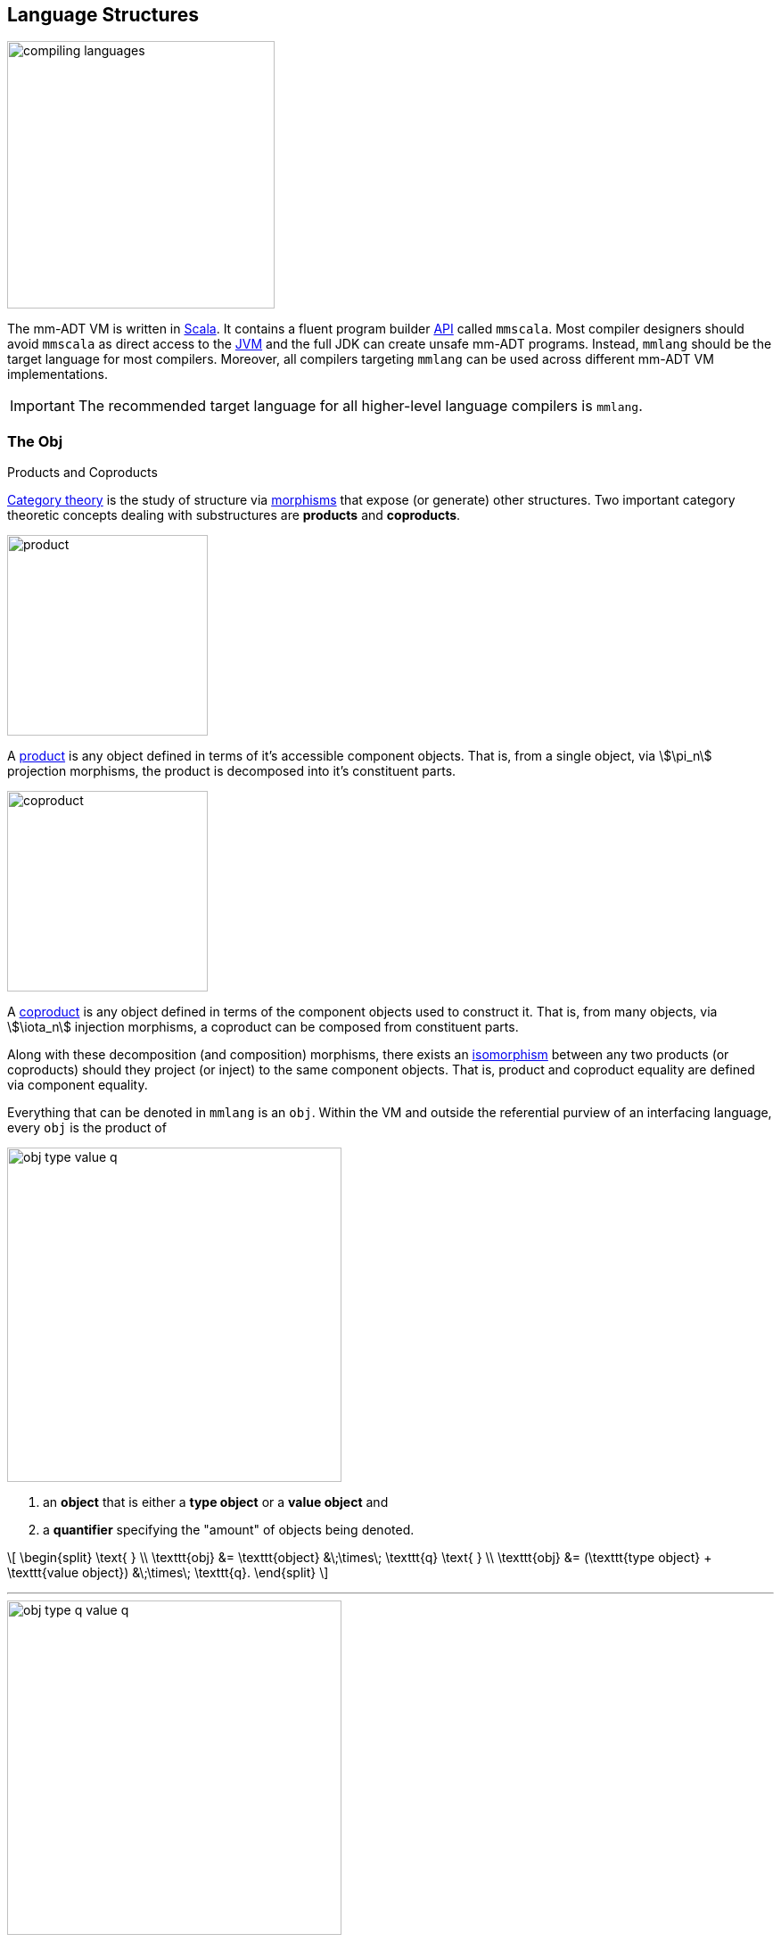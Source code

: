 :imagesdir: ./images/language
:subs: non

== Language Structures

image::compiling-languages.png[float="right",width=300]

The mm-ADT VM is written in https://scala-lang.org/[Scala].
It contains a fluent program builder https://en.wikipedia.org/wiki/Application_programming_interface[API] called `mmscala`.
Most compiler designers should avoid `mmscala` as direct access to the https://en.wikipedia.org/wiki/Java_virtual_machine[JVM] and the full JDK can create unsafe mm-ADT programs.
Instead, `mmlang` should be the target language for most compilers.
Moreover, all compilers targeting `mmlang` can be used across different mm-ADT VM implementations.

IMPORTANT: The recommended target language for all higher-level language compilers is `mmlang`.

=== The Obj

.Products and Coproducts
****
https://en.wikipedia.org/wiki/Category_theory[Category theory] is the study of structure via https://en.wikipedia.org/wiki/Morphism[morphisms] that expose (or generate) other structures.
Two important category theoretic concepts dealing with substructures are *products* and *coproducts*.

image::product.svg[float="left",width=225]

A https://en.wikipedia.org/wiki/Product_(category_theory)[product] is any object defined in terms of it's accessible component objects.
That is, from a single object, via \$\pi_n\$ projection morphisms, the product is decomposed into it's constituent parts.

image::coproduct.svg[float="right",width=225]

A https://en.wikipedia.org/wiki/Coproduct[coproduct] is any object defined in terms of the component objects used to construct it.
That is, from many objects, via \$\iota_n\$ injection morphisms, a coproduct can be composed from constituent parts.

Along with these decomposition (and composition) morphisms, there exists an https://en.wikipedia.org/wiki/Isomorphism[isomorphism] between any two products (or coproducts) should they project (or inject) to the same component objects.
That is, product and coproduct equality are defined via component equality.
****

Everything that can be denoted in `mmlang` is an `obj`.
Within the VM and outside the referential purview of an interfacing language, every `obj` is the product of

image::obj-type-value-q.svg[float=left,width=375]

. an *object* that is either a *type object* or a *value object* and
. a *quantifier* specifying the "amount" of objects being denoted.

\[
\begin{split}
\text{ } \\ \texttt{obj} &= \texttt{object} &\;\times\; \texttt{q}
\text{ } \\ \texttt{obj} &= (\texttt{type object} + \texttt{value object}) &\;\times\; \texttt{q}.
\end{split}
\]

'''

image::obj-type-q-value-q.svg[float=right,width=375]

This internal structure is well-defined as an https://en.wikipedia.org/wiki/Ring_(mathematics)[algebraic ring].
The ring axioms specify how the internals of an `obj` are related via two binary operators: \$\times\$ and \$\+\$ . One particular axiom states that products both left and right https://en.wikipedia.org/wiki/Product_(category_theory)#Distributivity[distribute] over coproducts.
Thus, the previous formula is https://en.wikipedia.org/wiki/Isomorphism[isomorphic] to


\[
\texttt{obj} = (\texttt{type object} \times \texttt{q}) + (\texttt{value object} \times \texttt{q}).
\]

There are two distinct kinds of mm-ADT `objs`: _quantified type objects_ and _quantified value objects_.
These products of the `obj` coproduct are called by simpler names: *type* and *value*.
That is the *obj meta-model*.

\[
\texttt{obj} = \texttt{type} + \texttt{value}
\]

NOTE: There are only a few instances in which it is necessary to consider the object component of an `obj` separate from its quantifier component.
The terms _type_ and _value_ will always refer to the object/quantifier-pair as a whole -- i.e., an `obj`.

[exec]
----
int              //<1>
1                //<2>
int{5}           //<3>
1{5}             //<4>
['a','b','a']    //<5>
----
<1> A single `int` type.
<2> A single `int` value of `1`.
<3> Five `int` types.
<4> Five `1` `int` values.
<5> A `str` *stream* composed of `'a'`,`'b'`, and `'a'` (definition forthcoming).

Both types and values can be operated on by types, where each is predominately the focus of either https://en.wikipedia.org/wiki/Compiler[compilation] (types) or https://en.wikipedia.org/wiki/Execution_(computing)[evaluation] (values).

* \$ (\tt{type} \times \tt{type}) \rightarrow \tt{type} \$: Used in https://en.wikipedia.org/wiki/Compiler[compilation] for https://en.wikipedia.org/wiki/Type_inference[type inferencing] and https://en.wikipedia.org/wiki/Rewriting[type rewriting], and
* \$ (\tt{value} \times \tt{type}) \rightarrow \tt{value} \$: Used in https://en.wikipedia.org/wiki/Computer_program[program] https://en.wikipedia.org/wiki/Execution_(computing)[evaluation] and as https://en.wikipedia.org/wiki/Anonymous_function[lambda functions].

[exec]
----
int => int[is,[gt,0]]                   //<1>
5 => int{?}<=int[is,bool<=int[gt,0]]    //<2>
----
<1> *Compilation*: The `int`-type is applied to the `int[is,[gt,0]]`-type to yield a https://en.wikipedia.org/wiki/Option_type[_maybe_] `int{?}`-type.
<2> *Evaluation*: The nested `bool\<=int[gt,0]`-type is a lamba function yielding `true` or `false`.

Some interesting conceptual blurs arise from the intermixing of types and values.
The particulars of the ideas in the table below will be discussed over the course of the documentation.

.Consequences of Type/Value Integration
[cols="2,2,13"]
|===
|structure A | structure B | unification

|type        | program    | a program is a "complicated" type.
|compilation | evaluation | compilations are https://en.wikipedia.org/wiki/Abstract_interpretation[type evaluations], where a compilation error is a "type runtime" error.
|type        | value      | quantifiers expand the cardinality of values and constrain the cardinality of types.
|type        | variable   | types refer to values across contexts and variables refer to values within a context.
|type        | https://en.wikipedia.org/wiki/Abstract_syntax_tree[AST]        | a single https://en.wikipedia.org/wiki/Intermediate_representation[intermediate representation] is used in compilation, optimization, and evaluation.
|type        | function   | functions are (https://en.wikipedia.org/wiki/Dependent_type[dependent]) types with values generated at evaluation.
|state       | trace      | types and values both encode state information in their process traces.
|classical   | quantum    | quantum computing is classical computing with a unitary matrix quantifier ring.
|===

=== The Type

.Cayley Graphs
****

image::compass.svg[width=300,float=right]

A https://en.wikipedia.org/wiki/Cayley_graph[Cayley graph] is a graphical encoding of a https://en.wikipedia.org/wiki/Group_(mathematics)[group].
If \$(A, \cdot, I)\$ is a group with carrier set \$A\$, binary operator \$\cdot : (A \times A) \to A\$, and https://en.wikipedia.org/wiki/Generating_set_of_a_group[generating set] \$I \subseteq A\$ then the https://en.wikipedia.org/wiki/Graph_(discrete_mathematics)[graph] \$G = (V,E)\$ with vertices \$V = A\$ and labeled edges \$E = A \times I \times A\$ is the Cayley graph of the group.
The directed edge \$(a,i,b) \in E\$ written \$a \to_i b\$ states that the vertices \$a,b \in A\$ are connected by an edge labeled with the element \$i \in I\$.
Thus, \$a \to_i b\$ captures the group operation \$a \cdot i \mapsto b\$.

In the illustrative example on the right, the group is defined \[
\begin{split}
A &= \{\uparrow,\nearrow,\to,\searrow,\downarrow,\swarrow,\leftarrow,\nwarrow \} \\ I &= \{ \nearrow \} \\ e &= 0^\circ \\ \cdot &: A \times A \rightarrow A \end{split}
\]

When constructed in https://en.wikipedia.org/wiki/Eager_evaluation[full], a Cayley graph's vertices are the group elements and its edges represent the set of all possible transitions from any one element to the next given the generators.
When https://en.wikipedia.org/wiki/Lazy_evaluation[lazily] constructed, a Cayley graph encodes the history of a group computation, where the current element has an incoming edge from the previous element.
A Cayley graph captures both the https://en.wikipedia.org/wiki/Free_group[free] and non-free aspects of a group \$(A,\cdot,I)\$.
The non-free aspect is realized for any edge \$(a,i,b)\$ such that \$ai \mapsto b\$ and an element of the corresponding free algebra \$(A^\ast,\odot)\$ can be constructed by concatenating the edge labels of a path \$\prod_{e \in (a,i,b)^\ast} \pi_1(e)\$.

A _generalized_ Cayley Graph is a graph with an analogous vertex/edge structure, but for other https://en.wikipedia.org/wiki/Magma_(algebra)[magmas] such as https://en.wikipedia.org/wiki/Monoid[monoids] and https://en.wikipedia.org/wiki/Semigroup[semigroups].
****

An `obj` is either a type or a value:
\[
\texttt{obj} = \texttt{type}  + \texttt{value}.
\]

That equation is not an https://en.wikipedia.org/wiki/Axiom[axiom], but a https://en.wikipedia.org/wiki/Theorem[theorem].
Its truth can be deduced from the equations of the full https://en.wikipedia.org/wiki/Axiomatic_system[axiomatization] of `obj`.
In particular, for types, they are defined relative to other types.
Types are a coproduct of either a

. *canonical type* (ctype): a https://en.wikipedia.org/wiki/Primitive_data_type[base/fundamental] type, or a
. *derived type* (dtype): a product of a type and an https://en.wikipedia.org/wiki/Machine_code[instruction] (`inst`).

The ctypes are https://en.wikipedia.org/wiki/Nominal_type_system[nominal types].
There are five ctypes:

. *bool*: denotes the set of booleans -- \$ \mathbb{B} \$.
. *int*: denotes the set of integers -- \$ \mathbb{Z} \$.
. *real*: denotes the set of reals -- \$ \mathbb{R} \$.
. *str*: denotes the set of character strings -- \$ \Sigma^\ast \$.
. *poly*: denotes the set of polynomials (composites) -- \$ \tt{obj}^n \$.

image::type-product.svg[float=right,width=295]

The dtypes are https://en.wikipedia.org/wiki/Structural_type_system[structural types] whose https://en.wikipedia.org/wiki/Recursive_data_type[recursive definition]'s base case is a ctype realized via a chain of instructions (`inst`) that operate on types to yield types.
In other words, instructions are the https://en.wikipedia.org/wiki/Generating_set_of_a_group[generating set] of the type `objs`.
Formally, the type coproduct is defined as

\[
\begin{split}
\texttt{type} &=\;& (\texttt{bool} + \texttt{int} + \texttt{real} + \texttt{str} + \texttt{poly}) + (\texttt{type} \times \texttt{inst}) \\ \texttt{type} &=\;& \texttt{ctype} + (\texttt{type} \times \texttt{inst}) \\ \texttt{type} &=\;& \texttt{ctype} + \texttt{dtype}. \end{split}
\]



NOTE: Every `obj` has an associated quantifier.
When the typographical representation of an `obj` lacks an associated quantifier, the quantifier is https://en.wikipedia.org/wiki/Unit_(ring_theory)[unity].
For instance, the `real` `1.35{1}` is written `1.35`.

A dtype has two product projections.
The *type projection* denotes the https://en.wikipedia.org/wiki/Domain_of_a_function[domain] and the *instruction projection* denotes the https://en.wikipedia.org/wiki/Function_(mathematics)[function], where the type product as a whole, relative to the aforementioned component projections, is the https://en.wikipedia.org/wiki/Range_of_a_function[range].
\[
\begin{split}
\tt{type} &=\;& (\tt{type} &\;\times\;& \tt{inst}) &\;+\;& \tt{ctype} \\ \text{“range} &=\;& (\text{domain} &\;\text{and}\;& \text{function}) &\;\text{or}\;& \text{base"} \end{split}
\]

The implication of the dtype product is that mm-ADT types are generated https://en.wikipedia.org/wiki/Inductive_type[inductively] by applying instructions from the mm-ADT VM's https://en.wikipedia.org/wiki/Instruction_set_architecture[instruction set architecture] (`inst`).
The application of an `inst` to a type (ctype or dtype) yields a dtype that is a structural expansion of the previous type.

image::ctype-dtype.svg[align=center,width=300]

For example, `int` is a ctype denoting a single `int` value from the set of all integers.
When `int` is applied to the instruction `[is>0]`, the dtype `int{?}\<=int[is>0]` is formed, where `[is>0]` is https://en.wikipedia.org/wiki/Syntactic_sugar[syntactic sugar] for `[is,[gt,0]]`.
This dtype is a https://en.wikipedia.org/wiki/Refinement_type[refinement type] that restricts `int` to only those `int` values greater than zero -- i.e., a natural number \$\mathbb{N}^+\$.
In terms of the "__range = domain and function__" reading, when an `int` (*domain*) is applied to `[is>0]` (*function*), the result is either an `int` greater than zero or no `int` at all (*range*).

image::int-isgt0.svg[align=center,width=230]

The diagram above is generally known as the *obj graph*.
The `obj` graph is a fundamental structure in mm-ADT that is used in https://en.wikipedia.org/wiki/Type_system#Type_checking[type checking], https://en.wikipedia.org/wiki/Type_inference[type inference], https://en.wikipedia.org/wiki/Optimizing_compiler[compiler optimization], https://en.wikipedia.org/wiki/Garbage_collection_(computer_science)[garbage collection], and more.
This structure is called the *obj graph*.
The subgraph concerned with type definitions is called the *type graph*.
The subgraph considered with value history is called the *value graph*.
The `obj` graph is a ringoid-link:https://en.wikipedia.org/wiki/Embedding[embedded] https://en.wikipedia.org/wiki/Monoidal_category[monoidal] https://en.wikipedia.org/wiki/Cayley_graph[Cayley graph].
This graph will be the subject of study throughout the documentation.

The full `obj` structure thus far is diagrammed on the right.
On the left are some example `mmlang` expressions.

image::obj-full.svg[float=right,width=300]

[exec]
----
int                                                     //<1>
int{2}                                                  //<2>
int{2}[is>0]                                            //<3>
int{2}[is>0][plus,[neg]]                                //<4>
----
<1> A ctype denoting a single integer.
<2> A ctype denoting two integers.
<3> A dtype denoting zero, one, or two integers greater than 0.
<4> A dtype extending the previous type with negative integer addition.

==== Type Structure

The diagram below captures the salient features of a type, where the three projections encode a type's

. *Type signature*: the ctype specification of a type's domain and range (via the \$ \pi_\tt{domai\n} \$ and \$ \pi_\tt{rang\e} \$ projections), and
. *Type definition*: an instruction sequence specifying a process on the domain `obj` (via the \$ \pi_\tt{i\nsts} \$ projection).

image::type-signature-definition.svg[align=center,width=375]

===== Type Signature

Every mm-ADT type can be generally understood as a https://en.wikipedia.org/wiki/Function_(mathematics)[function] that maps an `obj` of one type to an `obj` of another type.
A *type signature* specifies the source and target of this mapping, where the *domain* is the source type, and the *range* is the target type.
As ctype `objs`, the domain and range each have an associated quantifier denoted `{q}` in `mmlang`.
The general pattern of a type signature is

[.center]
[width=30]
|===
^a|
[exec,eval=false,exception=LanguageException]
----
range{q}<=domain{q}
----
{blank}
|===

NOTE: In common mathematical vernacular, if the function \$f\$ has a domain of \$X\$ and a range of \$Y\$, then it's signature is denoted \$f: X \to Y\$.
Furthermore, given quantifiers from a ring \$Q\$, the function signature would be denoted \$f: X \times Q \to Y \times Q\$ or \$f: (X \times Q) \to (Y \times Q)\$.

[cols="6,10"]
|===
|mmlang Expression |Description

<.^a|
[exec]
----
int<=int
----
{blank}
|From the perspective of "_type-as-function_," An mm-ADT `int` is a https://en.wikipedia.org/wiki/NOP_(code)[no-op] on the set of integers. Given any integer, `int` returns that integer. In `mmlang`, when the domain and range are the same, the `\<=` and repeated type are not displayed. That is `int\<=int` is more concisely displayed as `int`.

<.^a|
[exec]
----
int{1}
int
----
{blank}
|In most programming languages, a value can be typed `int` as in

`val x:int = 10`.

Such https://en.wikipedia.org/wiki/Declaration_(computer_programming)[declarations] state that the value referred to by `x` is a _single_ element within the set of integers. The concept of a "single element" is captured in mm-ADT by the `obj` quantifier, where a https://en.wikipedia.org/wiki/Unit_(ring_theory)[unit] quantifier is not displayed in `mmlang`. That is, `int{1}` is more concisely displayed as `int`.

<.^a|
[exec]
----
int{5}
----
{blank}
|`int{5}` is a type referring to 5 integers. As a point of comparison, `int{1}` refers to a single integer with a syntax sugar of `int` in `mmlang`.

<.^a|
[exec]
----
int{0,5}
int{0,5}<=int{0,5}
----
{blank}
|Quantifiers must be elements from a ring with unity. In the previous examples, the quantifier ring was \$(\mathbb{Z}, +,\ast)\$. In this example, the quantifier ring is \$(\mathbb{Z} \times \mathbb{Z}, +,\ast)\$, where the https://en.wikipedia.org/wiki/Algebraic_structure[carrier set] is the set of all pairs of integers and addition and multiplication operate pairwise,
\[
(a,b) \cdot (c,d) \mapsto (a \cdot c,b \cdot d).
\]
The type `int{0,5}` denotes either 0, 1, 2, 3, 4, or 5 integers. In general, this quantifier ring represents uncertainty as to the number of elements being referred to.

<.^a|
[exec,exception=LanguageException]
----
int<=bool
----
{blank}
|Types that are fully specified by their type signature are always canonical types. Therefore, `bool\<=int` is meaningless as there are no instructions to map an `int` to a `bool`. This example does not assume an underlying _model_. With model-ADTs, it is possible for `bool\<=int` to yield a result.

|===

===== Type Definition

.Commuting Diagrams
****
https://en.wikipedia.org/wiki/Category_theory[Category theory] is a branch of abstract algebra that studies algebraic structures via their homomorphic image within a https://en.wikipedia.org/wiki/Many-sorted_logic[multi-sorted] monoid called a *category*.
A category is defined as \[
(\mathbf{A},\circ,\mathbf{1}_\mathbf{A}), \]
where \$\mathbf{A}\$ is a set of _morphisms_, \$\mathbf{A}(A)\$ is an _object_ morphism simply denoted \$A\$, \$circ: \mathbf{A}(A,B) \times \mathbf{A}(B,C) \to \mathbf{A}(A,C) \$ is an associative, binary, morphism composition operator, and for every \$A\$, there is an identity morphism \$\mathbf{1}_A \in \mathbf{1}_\mathbf{A}\$ such that \$A \circ \mathbf{1}_A = A = \mathbf{1}_A \circ A\$.
Unlike classical monoids, a category's \$\circ\$ operator is generally not https://en.wikipedia.org/wiki/Closure_(mathematics)[closed].
That is, there are compositions which may not be defined.
It is this aspect of a category that makes it a _multi-sorted_ (or typed) monoid.

image::commuting-diagram.svg[float=right,width=150]

In a manner analogous to Cayley graphs, category theory has https://en.wikipedia.org/wiki/Diagram_(category_theory)[diagrams].
If \$f:A \to B \in \mathbf{A}(A,B)\$ and \$g: B \to C \in \mathbf{A}(B,C)\$, then there exists the morphism path \[
A \xrightarrow{f} B \xrightarrow{g} C. \]
A https://en.wikipedia.org/wiki/Commutative_diagram[commutative diagram] is one such that every morphism path starting at the same source and ending at the same destination is equal.
Thus, if \$g \circ f = i \circ h\$, then it is said that the associated diagram _commutes_.
****

Types and values both have a *ground* that exists outside of the mm-ADT virtual machine within the hosting environment (e.g. the https://en.wikipedia.org/wiki/Java_virtual_machine[JVM]).
The ground of the mm-ADT value `2` is the JVM primitive `2L` (a Java `long`).
The ground of the mm-ADT type `int` is the JVM class `java.lang.Long`.
When the instruction `[plus,4]` is applied to the mm-ADT `int` value `2`, a new mm-ADT `int` value is created whose ground is the JVM value `6L`.
When `[plus,4]` is applied to the mm-ADT `int` type, a new type is created with the same `java.lang.Long` ground.
Thus, the information that distinguishes `int` from `int[plus,4]` is in the reference to the instruction that was applied to `int`.

For a type, the deterministic chain of references is called the *type definition* and is encoded as a https://en.wikipedia.org/wiki/Path_(graph_theory)[path] in the *type graph*.
For a value, the *value graph* encodes an analogous path called the *value history* (or _mutation history_).
Both types and values exist in a larger graph called an *obj graph* such that \[
G_{\texttt{obj}} = G_{\texttt{type}} \cup G_{\texttt{value}}.
\]
The https://en.wikipedia.org/wiki/Commutative_diagram[commutative diagram] below denotes an `obj` graph composed of two lateral paths.
The top path is a value history (\$(2 \to 6 \to 6)\$ and the bottom path is a type definition \$(\tt{i\nt} \to \tt{i\nt[plus,4]} \to \tt{i\nt[plus,4][is>0]})\$.
These paths are joined by the only instruction in `inst` that unites the type graph and value graph, \[
\texttt{[type]}: \texttt{obj} \to \texttt{type}.
\]

NOTE: In practice, the string representation of a value is its _ground_ and the string representation of a type is its _path_.

[cols="7,9"]
|===
a|
[exec]
----
2[plus,4][is>0]
2[plus,4][is>0][path]
2[plus,4][is>0][type]
----
{blank}
|image:type-value-path.svg[]
|===

In theory, the complete history of an mm-ADT program (from compilation to execution) is stored in the `obj` graph.
However, in practice, the mm-ADT VM removes paths once they are no longer required by the program.
This process is called *path retraction* and is the mm-ADT equivalent of https://en.wikipedia.org/wiki/Garbage_collection_(computer_science)[garbage collection].

NOTE: image:type-value-path-short.svg[float=right,width=350] In the diagram above, the type vertices are elements of a https://en.wikipedia.org/wiki/Free_algebra[free algebra] called the `inst` monoid.
However, in order to present more complex https://en.wikipedia.org/wiki/Commutative_diagram[diagrams], vertex labels will be shortened to the type's canonical range type.
With this convention, there is no loss of information.
The full definition can be unambiguously determined by concatenating the instructions encountered on the edges of the inverted path from the current _range_ vertex to the root _domain_ vertex (i.e. the base canonical type of the type induction).
Furthermore, dashed arrows will replace `[type]`-labeled arrows.
All subsequent diagrams will follow this convention.

.The Obj Graph as a Cayley Graph and a Commutative Diagram
================================================================
The `obj` graph is both the generalized https://en.wikipedia.org/wiki/Cayley_graph[Cayley graph] of a https://en.wikipedia.org/wiki/Partial_function[partial] https://en.wikipedia.org/wiki/Monoid[monoid] and the https://en.wikipedia.org/wiki/Commutative_diagram[commutative diagram] of a https://en.wikipedia.org/wiki/Free_category[free category].
More generally, the `obj` graph is the https://en.wikipedia.org/wiki/Function_(mathematics)#Representing_a_function[graph of unary functions] comprising `inst`, where instructions operate on both types and values.
From compilation to evaluation, depending on the particular context, either interpretation will be leveraged.

* *Commutative diagram*: vertices denote type/value-objects of the `obj` category with `inst` morphisms.

The `obj` graph's commuting property eases compile-time and runtime https://en.wikipedia.org/wiki/Graph_rewriting[type rewriting].
If two paths have the same source vertex (domain) and target vertex (range), then both paths yield the same result (the target vertex).
In practice, evaluating the instructions along the https://en.wikipedia.org/wiki/Computational_complexity_theory[computationally cheaper] path is prudent.

* *Cayley graph*: vertices denote type/value-elements of the `inst` monoid with generating edges in `inst`.

As a generalized, multi-rooted monoidal Cayley graph, the set of all possible mm-ADT computations is theoretically predetermined given the https://en.wikipedia.org/wiki/Presentation_of_a_monoid[monoid presentation] containing the root `objs` (e.g. the ctypes), its generators (`inst`), and relations (path equations).
This static immutable structure serves as a https://en.wikipedia.org/wiki/Memoization[memoization] of computational results.
This is especially useful in data-intensive, cluster-oriented environments where storage is cheap and processors are costly.
================================================================

===== Type Quantification

.Initial and Terminal Objects
****
image::initial.png[width=130,float=left]

A category may have an https://en.wikipedia.org/wiki/Initial_and_terminal_objects[initial and/or terminal] object.

An *initial object* \$S\$ is the domain of a set of morphism \$S \rightarrow E_n\$.
Initial objects, via their morphisms, generate all the objects of the category.
If there is an initial object, then it is unique in that if there is another initial object, it has the same diagrammatic topology -- all outgoing morphisms and no incoming morphisms save the identity.
Thus, besides labels, two initials are isomorphic.

'''

image::terminal.png[width=130,float=right]

A *terminal object* \$E\$ is the range of a set of morphisms \$S_n \rightarrow E\$.
Terminal objects subsume all other objects in the category in that all other objects \$S_n\$ can be morphed into the terminal object, but the terminal object can not be morphed into any other object.
Similar to initials, should another terminal exist, the two terminal are isomorphic in that they both have the same number of incoming morphisms and no outgoing morphisms (save the identity).

&nbsp;
****

In order to quantify the _amount_ of values denoted by a type, every mm-ADT type has an associated quantifier `q` denoted `{q}` in `mmlang`.
Quantifiers are typically integers, but can be any element from an ordered algebraic https://en.wikipedia.org/wiki/Ring_(mathematics)[ring with unity] (e.g. integers, reals in \$ \mathbb{R}, \mathbb{R}^2, \mathbb{R}^3, \ldots, \mathbb{R}^n \$, https://en.wikipedia.org/wiki/Unitary_matrix[unitary matrices], etc.).
While integer quantifiers signify "amount," other quantifiers such as unitary matrices used in the representation of a https://en.wikipedia.org/wiki/Wave_function[quantum wave function], "amount" is a less accurate description as quantifiers can be negative such that `objs` interact with constructive and destructive https://en.wikipedia.org/wiki/Wave_interference[interference].

The default quantifier ring of the mm-ADT VM is \[
(\mathbb{Z} \times \mathbb{Z}, +, \ast), \]
where \$(0,0)\$ is the additive identity and \$(1,1)\$ is the multiplicative identity (https://en.wikipedia.org/wiki/Unit_(ring_theory)[unity]).
The \$ +\$ and \$\ast\$ binary operators perform pairwise integer addition and multiplication, respectively.
In `mmlang` if an `obj` quantifier is not displayed, then the quantifier is assumed to be the unity of the ring, or `{1,1}`.
Moreover, if a single value is provided, it is assumed to be repeated, where `{n}` is shorthand for `{n,n}`.
Thus, \[
\texttt{int} \equiv \texttt{int\{1\}} \equiv \texttt{int\{1,1\}}.
\]

One quantifier serves an important role in mm-ADT as both the additive identity and multiplicative https://en.wikipedia.org/wiki/Annihilator_(ring_theory)[annihilator] -- `{0}`.
All `objs` quantified with the respective quantifier ring's annihilator are https://en.wikipedia.org/wiki/Isomorphism[isomorphic] to the https://en.wikipedia.org/wiki/Initial_and_terminal_objects[initial object].

[exec,none=""]
----
6{0}
int{0}[plus,2]
int[plus,2]{0}
_{0}
obj{0}
----

NOTE: Types such as `int{0}` and `int{0}\<=int[is>0&&<0]` are equivalent due to their quantifiers both being `{0}`.
Typically, throughout the documentation, both will be referred to as `obj{0}`, `_{0}`, or \$\underline{\mathbf{0}}\$ (the *zero object*).

[.center]
[cols="^1h,1,1,3,9",width=85]
|===
| name | sugar | unsugared | description  | mmlang example

| some | `{1}` | `{1,1}`  | a single `int`  a|
[exec]
----
int
----
{blank}
| option | `{?}` | `{0,1}` | 0 or 1 `int`  a|
[exec]
----
int{?}<=int[is>0]
----
{blank}
| none | `{0}` | `{0,0}` | 0 `ints`  a|
[exec]
----
int{0}<=int[is,false]
----
{blank}
| exact | `{4}` | `{4,4}` | 4 `ints`  a|
[exec]
----
int{4}<=int{2}[_,_]
----
{blank}
| any | `{*}` | `{0,max}`  | 0 or more `ints`  a|
[exec]
----
int{*}<=rec{*}[get,'age',int]
----
{blank}
| given  | `{+}` | `{1,max}`  | 1 or more `ints` a|
[exec]
----
int{+}
----
{blank}
|===

// |least footnote:order[Applicable to quantifier rings with an total order over the carrier.]         |`{x,}` | `{x,max}`
//|most footnote:order[]          |`{,x}` | `{min,x}`
==== Type System

[cols="^1,4,9"]
|===
| type      | description | mmlang example

| https://en.wikipedia.org/wiki/Anonymous_function[anonymous] | A type with an unspecified domain.
a|
[exec]
----
5 => [plus,2]
5 => [plus,[plus,2]]
----
{blank}

| https://en.wikipedia.org/wiki/Monomial[monomial] | A https://en.wikipedia.org/wiki/Primitive_data_type[primitive type] that is a single term and coefficient.
a|
[exec,exception=LanguageException]
----
5   => int
'5' => int
5   => int{10}
----
{blank}
| https://en.wikipedia.org/wiki/Polynomial[polynomial] | A https://en.wikipedia.org/wiki/Composite_data_type[composite type] containing a linearly combination of terms and their coefficients.
a|
[exec,exception=LanguageException]
----
(+{2}3,+{3}4,+{4}5)
5-<(+{2}3,+{3}4,+{4}5)
5-<(+{2}3,+{3}4,+{4}5)>-[sum]
('a'->+{2}3,'b'->+{3}4,'c'->+{4}5)
5-<('a'->+{2}3,'b'->+{3}4,'c'->+{4}5)
5-<('a'->+{2}3,'b'->+{3}4,'c'->+{4}5).a
----
{blank}
| https://en.wikipedia.org/wiki/Refinement_type[refinement] | A subset of another type.
a|
[exec,exception=LanguageException,none=""]
----
:[define,nat<=int[is>0]]
5 => nat
0 => nat
----
{blank}
| https://en.wikipedia.org/wiki/Recursive_data_type[recursive] | A type with components of the same type.
a|
[exec,exception=LanguageException,none=""]
----
:[define,list<=[(_)\|(_,list)]]
(1)             => list
(1,(1))         => list
(1,(1,(1)))     => list
(1,(1,(1,(1)))) => list
1               => list
(1,1)           => list
----
{blank}
| https://en.wikipedia.org/wiki/Dependent_type[dependent] | A type with a definition variable to the incoming `obj`.
a|
[exec,none=""]
----
5 => [is>int]
5 => [plus,int]
----
{blank}
| https://en.wikipedia.org/wiki/Category_(mathematics)[model] | A set of types and path equations.
a|
[exec,exception=LanguageException,none=""]
----
:[model,social:('type'->  %
  (person -> (person:('name'->str,'age'->int)), %
   team   -> (person{*})))]
('name'->'marko')                         => person
('name'->'marko','age'->29)               => person
('name'->'marko','age'->29,'alive'->true) => person

----
{blank}
|===

===== Anonymous Types

The type `bool\<=int[gt,10]` has a range of `bool` and a domain of `int`.
When the type is written `int[gt,10]`, the range is deduced by a compiling automata that applies `int` to `[gt,10]` to yield `bool`.
In fact, the range of `int[gt,10]` is an *anonymous type* (called an *anon* for brevity) and is denoted `_` (or with no character in most situations).
An anon is a type that has not been grounded to a base type.

[exec]
----
bool<=int[gt,10]    //<1>
_<=int[gt,10]       //<2>
int[gt,10]          //<3>
----
<1> The domain and range of the type are fully specified.
<2> A type with a specified domain of `int` and a specified range of `_`.
<3> An `mmlang` sugar where if no range is specified, and it differs from the domain, then `_` is assumed.

Anons can also be used to specify types without a domain.

[exec]
----
int{?}<=int[is,bool<=int[gt,10]]     //<1>
int[is,int[gt,10]]                   //<2>
int[is,_[gt,10]]                     //<3>
int[is,[gt,10]]                      //<4>
----
<1> The domain and range of the outer and inner nested type are fully specified.
<2> The nested type has a specified domain of `int`.
<3> The nested type has an unspecified domain of `_`.
<4> An `mmlang` sugar where if no domain is specified, `_` is assumed.

===== Mono Types

[cols="1,4,1,1",width=40%,float=right]
|===
| type | inst                              | 0       |  1

| `bool` | `&&` `\|\|` `-` `!`             | `false` | `true`
| `int`  | `*` `+` `-` `>` `<` `>=` `=<`  | `0`     | `1`
| `real` | `*` `+` `-` `>` `<` `>=` `=<`  | `0.0`   | 1.0
| `str`  | `+` `>` `<` `>=` `=<`          | `''`    |
|===

The mm-ADT type system can be partitioned into *mono types* (https://en.wikipedia.org/wiki/Monomial[monomials]) and *poly types* (https://en.wikipedia.org/wiki/Polynomial[polynomials]).
The `mono` types are https://en.wikipedia.org/wiki/Primitive_data_type[atomic] and there are 4 of them: `bool`, `int`, `real`, and `str`.
The associated table presents the typical operators (https://en.wikipedia.org/wiki/Syntactic_sugar[sugared] instructions) that can be applied to each `mono`.
The table also includes the additive (*0*) (additive) and multiplicative (*1*) https://en.wikipedia.org/wiki/Identity_element[identity] values of each `mono`.
The remaining subsections will present examples of each `mono` type that also highlight important mm-ADT concepts.
'''

===== Poly Types

A `poly` is an `obj` defined by the following `mmlang` grammar fragment.

[source]
----
sep   ::= ';' | ',' | '|'
lst   ::= '(' obj? (sep obj)* ')' q?
rec   ::= '(' (obj '->' obj)? (sep obj '->' obj)* ')' q?
poly  ::= lst | rec
----

Like every `obj`, there are *value*-`polys` and there are *type*-`polys`.
A value-`poly` is composed of only value `objs` and realizes a https://en.wikipedia.org/wiki/Collection_%28abstract_data_type%29[collection] data structure.
A type-`poly` is composed of at least one type `obj` and realizes a https://en.wikipedia.org/wiki/Stream_processing[streaming] data process. mm-ADT provides two kinds of `poly`: a `lst` (https://en.wikipedia.org/wiki/List_(abstract_data_type)[list]) and a `rec` (https://en.wikipedia.org/wiki/Record_%28computer_science%29[record]).
Each has a `,`, `|`, and `;` form such that

image:poly-kinds.svg[width=250,float=left]

\[
\begin{split}
\texttt{poly} &= \texttt{lst} &+ \texttt{rec} \\ \texttt{poly} &= (\texttt{,-lst} + \texttt{|-lst} + \texttt{;-lst}) &+ (\texttt{,-rec} + \texttt{|-rec} + \texttt{;-rec}).
\end{split}
\]

[.small]
[cols="1,1,2,3,2",width=70,float=right]
|===
| poly     | sep  | access (value)     | collection (values) | branch (type)

.3+| `lst` | `,`  | all
| https://en.wikipedia.org/wiki/Multiset[multiset]
| https://en.wikipedia.org/wiki/Union_(set_theory)[union]
| `\|` | head
| https://en.wikipedia.org/wiki/Set_(abstract_data_type)[set]
| https://en.wikipedia.org/wiki/Null_coalescing_operator[coalesce]
|  `;` | last
| list
| https://en.wikipedia.org/wiki/Method_chaining[chain]
.3+| `rec` | `,`  | all match key
| https://en.wikipedia.org/wiki/Multimap[multimap]
| https://en.wikipedia.org/wiki/Conditional_(computer_programming)[condition]
| `\|` | first match key
| https://en.wikipedia.org/wiki/Associative_array[map]
| https://en.wikipedia.org/wiki/Conditional_(computer_programming)#Pattern_matching[case]
| `;`  | last match key
| record
| https://en.wikipedia.org/wiki/Method_cascading[cascade]
|===

'''

[exec]
----
('a','b','c')                                                //<1>
('a'->1,'b'->2,'c'->3)                                       //<2>
(+'a',+'b',+'c')                                             //<3>
(is=='a'->1, is>='b'->2, is>=c->3)                           //<4>
----
<1> A three term *value* `,-lst`.
<2> A three term *value* `,-rec`.
<3> A three term *type* `,-lst` (w/ sugar).
<4> A three term *type* `,-rec` (w/ sugar).

=== The Obj Magma

.Monoids
****
A https://en.wikipedia.org/wiki/Monoid[monoid] is a structure of the form \$(A,\cdot,\mathbf{1})\$, where \$A\$ is the carrier set closed under the associative binary operator \$\cdot: A \times A \rightarrow A\$ with \$\mathbf{1} \in A\$ being the https://en.wikipedia.org/wiki/Identity_element[identity] such that for every \$a,b,c \in A\$, \$(a \cdot b) \cdot c = a \cdot (b \cdot c)\$ and \$a \cdot \mathbf{1} = \mathbf{1} \cdot a = a\$.
****

A https://en.wikipedia.org/wiki/Magma_(algebra)[magma] is a partially https://en.wikipedia.org/wiki/Associative_property[associative] algebraic structure with a single https://en.wikipedia.org/wiki/Binary_operation[binary operator].
The `obj` magma is defined \[
(\texttt{obj},=>,\underline{\mathbf{1}}), \]
where `obj` is the set of all quantified mm-ADT objects, \$ =>: \tt{obj} \times \tt{obj} \rightarrow \tt{obj}\$ the binary _apply_ operator, and \$\underline{\mathbf{1}}\$ the https://en.wikipedia.org/wiki/Identity_element[identity element].
Given that an `obj` is either exclusively a type or a value, \$=>\$ supports four https://en.wikipedia.org/wiki/Argument_of_a_function[argument] combinations.

[cols="1,1,2,5"]
|===
| arguments    | name                | equation | mmlang example

| value/value  | push                | \$a_{q_0} => b_{q_1} \mapsto b_{q_0 \ast q_1}\$
a|
[exec]
----
'a'{2} => 'b'{6}
----
{blank}
| value/type    | evaluation         | \$a_{q_0} => b_{q_1} \mapsto b(a)_{q_0 \ast q_1}\$
a|
[exec]
----
'a'{2} => str{2}[plus,'b']{6}
----
{blank}
| type/value  |  push                |\$a_{q_0} => b_{q_1} \mapsto b_{q_0 \ast q_1}\$
a|
[exec]
----
str[plus,'a']{2} => 'b'{6}
----
{blank}
| type/type  |  compilation          | \$a_{q_0} => b_{q_1} \mapsto b(a)_{q_0 \ast q_1}\$
a|
[exec]
----
str[plus,'a']{2} => str{2}[plus,'b']{6}
----
{blank}
|===

For the two \$x => \tt{type}\$ argument patterns, the type https://en.wikipedia.org/wiki/Semigroup_action[acts] on \$x\$ -- i.e., \$\tt{type}(x)\$.
The \$=>\$ operator is a https://en.wikipedia.org/wiki/Higher-order_function[higher order function], where the semantics of the application are in the type's definition.
For instance, in the expression `'a' \=> str[plus,'b']`, `'a'` is being applied to `str[plus,'b']`, and only when `str[plus,'b']` acts on `'a'` is \$=>\$ full defined.
Thus, the complexity of the `obj` magma lies in the elements of its carrier set -- in particular, in the virtual machine's https://en.wikipedia.org/wiki/Instruction_set_architecture[instruction set architecture] (`inst`) which, by definition, is expressive enough to https://en.wikipedia.org/wiki/Embedding[embed] the fundamental `obj` stream ring, the `inst` monoid, and the type ringoid algebras.

NOTE: The \$=>\$ (apply) operator is a monoidal generalization of https://en.wikipedia.org/wiki/Scalar_multiplication[scalar multiplication] that respects the axioms of a ring theoretic https://en.wikipedia.org/wiki/Bimodule[bimodule].
In this interpretation, \$=>\$ is a third binary operator of the `obj` stream ring.
A complete formalization of the `obj` https://en.wikipedia.org/wiki/Vector_space[vector space] is forthcoming.

The example below demonstrates the value/type argument pattern via the `int[plus,int[mult,2]]` right action on `5`.
Note that within the initial action, a cascade of further actions take place highlighting the value/type and value/value argument patterns.

[cols="1,2"]
|===
| \[
\begin{split}
5 =>&\; \texttt{int}[\texttt{plus\},\texttt{int}[\texttt{mult},2]]        \\
5 =>&\; \texttt{int}[\texttt{plus\},5=>\texttt{int}[\texttt{mult},2]]     \\
5 =>&\; \texttt{int}[\texttt{plus\},5=>\texttt{int}[\texttt{mult},5=>2]]  \\
5 =>&\; \texttt{int}[\texttt{plus\},5=>\texttt{int}[\texttt{mult},2]]     \\
5 =>&\; \texttt{int}[\texttt{plus\},10]                                   \\
5 =>&\; 15                                                                \\
15\;\;\,&
\end{split}
\]
a|
[exec]
----
5 => int[plus,int[mult,2]]
5 => int[plus,int[mult,2]][explain]
5 => int[plus,int[mult,2]][path]
----
{blank}
|===

=== The Inst Monoid

.Free Algebra
****
A https://en.wikipedia.org/wiki/Magma_(algebra)[magma algebra] is defined by a carrier set \$A\$ along with a https://en.wikipedia.org/wiki/Binary_operation[binary operator] \$\cdot: A \times A \to A\$ that combines and two \$A\$-elements into one (\$a \cdot b \mapsto c\$), and a set of https://en.wikipedia.org/wiki/Axiom[axioms] denoting "link:https://en.wikipedia.org/wiki/Hard_coding[hardcoded]" \$A\$-related equations that a structure must obey should it be an instance of the https://en.wikipedia.org/wiki/Algebraic_structure[algebra] \$(A,\cdot)\$.

With the more concise representation of \$ab \equiv a \cdot b\$, if \$a,b,c \in A\$, and \$ab = c\$, then should there be another element \$d \in A\$ such that \$ad = c\$, it is unknown whether \$ab\$ or \$ad\$ was used to derive \$c\$.
Assuming the general case that all elements do not have unique two element https://en.wikipedia.org/wiki/Factorization[factors] in \$A\$, then the binary operator \$\cdot\$ is an irreversible, https://en.wikipedia.org/wiki/Lossy_compression[lossy] operation.

A https://en.wikipedia.org/wiki/Sequence[sequence] of \$\cdot\$-compositions can be stored in a https://en.wikipedia.org/wiki/List_(abstract_data_type)[list].
Such structures are \$A\$-"link:https://en.wikipedia.org/wiki/Computer_program[programs]" that can be executed against _any_ \$A\$-machine.
If \$a,b,c,d,e \in A\$, then an example \$A\$-program is \[
aabbbcadebdcaecadeeeeabccbcaabb.
\]
While the individual elements of the \$A\$-program are in \$A\$, the program as a whole is a _single_ element in \$A^\ast\$.
\$A^\ast\$ is the infinite set of all possible \$A\$-element sequences of arbitrary length called the https://en.wikipedia.org/wiki/Kleene_star[Kleene closure] over \$A\$.
From this vantage point, the elements of \$A\$ are called *letters* and the elements of \$A^\ast\$ are called *words*.
The set \$A^\ast\$ is the carrier set of another algebra \$(A^\ast,\circ)\$, where \$\circ: A^\ast \times A^\ast \to A^\ast\$ concatenates two words into a single word (i.e. list concatenation).
This algebra is used to "link:https://en.wikipedia.org/wiki/Programmer[code]" \$A\$-programs.
In the world of https://en.wikipedia.org/wiki/Abstract_algebra[abstract algebra], this new \$(A^\ast,\circ)\$ algebra is called the https://en.wikipedia.org/wiki/Free_algebra[free algebra] over \$A\$.

A word in \$A^\ast\$ can be reduced to a single letter in \$A\$ via a https://en.wikipedia.org/wiki/Algebra_homomorphism[homomorphism] that relates \$(A^\ast,\circ)\$ and \$(A,\cdot)\$ denoted \$\eta: A^\ast \to \A\$ . Thus, given any \$A^\ast\$-program, \$\eta\$ "link:https://en.wikipedia.org/wiki/Execution_(computing)[executes]" the program on some \$A\$-machine.
If the \$\eta\$-mapping is preserved, then the answer to whether \$c\$ was arrived at via \$ab\$ or \$ad\$ is known. mm-ADT preserves such mappings in a structure known as the `obj` graph. mm-ADT's link:https://en.wikipedia.org/wiki/Graph_(discrete_mathematics)[graph]-encoding of a free algebraic https://en.wikipedia.org/wiki/Digital_footprint[trace] is the foundation of numerous mm-ADT capabilities including https://en.wikipedia.org/wiki/Abstract_interpretation[abstract interpretation], https://en.wikipedia.org/wiki/State_(computer_science)[program state], https://en.wikipedia.org/wiki/Metaprogramming[metaprogramming], and https://en.wikipedia.org/wiki/Reversible_computing[reversible computing].
****

The mm-ADT virtual machine's https://en.wikipedia.org/wiki/Instruction_set_architecture[instruction set architecture] (ISA) is denoted `inst` \$\subset\$ `obj`.
In `mmlang`, an `inst` is defined by the grammar fragment

[.text-center]
`inst  ::= '[' op(','obj)* ']' q?`,

where `op` is an https://en.wikipedia.org/wiki/Opcode[opcode] from a predefined set of character string.
Example opcodes include `plus`, `mult`, `branch`, `is`, `gt`, `lt`, etc.
An mm-ADT program is a https://en.wikipedia.org/wiki/Assembly_language[sequence of instructions] commonly known as https://en.wikipedia.org/wiki/Bytecode[bytecode].
While an mm-ADT program can be realized as a ring of types and values being added and multiplied, there is a https://en.wikipedia.org/wiki/Full_and_faithful_functors[faithful embedding] of this richer ring structure into a https://en.wikipedia.org/wiki/Syntactic_monoid[syntactic monoid] called the `inst` monoid defined as \[
(\texttt{inst}^\ast,\circ,\emptyset), \]
where \$\circ:\tt{i\nst}^\ast \times \tt{i\nst}^\ast \to \tt{i\nst}^\ast\$ concatenates `inst` sequences and \$\emptyset\$ is the https://en.wikipedia.org/wiki/Empty_set[empty set] behaving as the identity element.
An mm-ADT program is a type.
In order to generate a type from a word of the free `inst` monoid, there exists a https://en.wikipedia.org/wiki/Homomorphism[homomorphism] (https://en.wikipedia.org/wiki/Assembly_language#Assembler[assembler]) from the `inst` monoid to the `obj` magma \$(\tt{obj},\Rightarrow,\underline{\mathbf{1}})\$.

.Rosetta Stone
[cols="1,2,3",width=35,float=right]
|===
| algebra   | machine        | mm-ADT

| `inst`    | ISA            | `inst`
| `inst^*^` | bytecode       | `inst` `poly`
| \$\eta\$  | assembler      | type induction
| `type`    | program        | type
|===

.`inst` monoid to `obj` magma homomorphism
\[
\begin{split}
& \eta: \texttt{inst}^\ast &\to \texttt{type} \\\\ & \eta(\emptyset) &= \underline{\mathbf{1}} \\ & \eta(a \circ b) &= a \Rightarrow b \\\\ & \eta(x) &= \prod_{i \lt |x|}^{\Rightarrow} x_i \\ & &= x_0 \Rightarrow x_1 \Rightarrow \ldots \Rightarrow x_{{|x|}-1} \end{split}
\]

image::start-ctypes.png[float="right",width=315]

For example, if \$abcde \in \tt{i\nst}^\ast\$, then \[
\eta(abcde) \mapsto a => b => c => d => e.
\]

[exec]
----
[start,int][plus,1][mult,2]
[start,int]=>[plus,1]=>[mult,2]
----

'''

=== The Stream Ringoid

.Stream Ring Theory
****

image:biproduct.svg[float=right,width=250]

https://zenodo.org/record/2565243[Stream ring theory] studies a particular type of algebraic https://en.wikipedia.org/wiki/Ring_(mathematics)[ring] constructed from a https://en.wikipedia.org/wiki/Product_ring[direct product] of a *function* https://en.wikipedia.org/wiki/Semiring[semiring] and *coefficient* ring.
Along with the standard https://en.wikipedia.org/wiki/Ring_(mathematics)#Definition[ring axioms], the theory requires that every stream ring uphold five additional https://en.wikipedia.org/wiki/Axiom[axioms] regarding https://en.wikipedia.org/wiki/Coefficient[coefficient] dynamics.
Categorically, every stream ring forms an https://en.wikipedia.org/wiki/Additive_category[additive category] with https://en.wikipedia.org/wiki/Biproduct[biproducts].
A biproduct has both projection (https://en.wikipedia.org/wiki/Product_(category_theory)[product]) and injection (https://en.wikipedia.org/wiki/Coproduct[coproduct]) morphisms that capture the splitting and merging of streams.
Along with the _atemporal stream theorem_ derived from the stream ring axioms, biproduct streams have practical significance in https://en.wikipedia.org/wiki/Asynchronous_system[asynchronous] distributed computing environments that primarily enjoy https://en.wikipedia.org/wiki/Embarrassingly_parallel[embarrassingly parallel] processing, but where, at certain space and time https://en.wikipedia.org/wiki/Bulk_synchronous_parallel[synchronization] points, data needs to be co-located.

mm-ADT adopts the algebra of stream ring theory, but uses the term *instruction* for _function_ and *quantifier* for _coefficient_.
Moreover, mm-ADT extends stream ring theory with an https://en.wikipedia.org/wiki/Inductive_type[inductive], https://en.wikipedia.org/wiki/Dependent_type[dependent] https://en.wikipedia.org/wiki/Type_theory[type theory] based on a https://en.wikipedia.org/wiki/Many-sorted_logic[multi-sorted] stream ring with https://en.wikipedia.org/wiki/Interval_(mathematics)[interval] quantifiers called the *type ringoid*.
****

The *`obj` stream ringoid* is the https://en.wikipedia.org/wiki/Ring_theory[algebraic ring]
\[
(\texttt{obj},[,],[;],\;\underline{\mathbf{0}}\;\underline{\mathbf{1}}), \]

where

image::type-value-illustration.svg[float=right,width=525]

* `obj` is the set of all quantified objects,
* `[,]` the additive _parallel branch_ operator,
* `[;]` the multiplicative _serial chain_ operator,
* \$\underline{\mathbf{0}}\$ the additive identity, and
* \$\underline{\mathbf{1}}\$ the multiplicative identity.

'''

Given \$\tt{obj} = \tt{type} + \tt{value}\$ and the suggestive illustration above, the stream ringoid's binary operators

* \$,;: \tt{type} \times \tt{type} \to \tt{type}\$ generate functions graph (*program compilation*) and,
* \$,;: \tt{value} \times \tt{type} \to \tt{value}\$ _stream_ values through the type structure (*program evaluation*).

Along with the standard https://en.wikipedia.org/wiki/Ring_(mathematics)#Definition[ring axioms] (save operator https://en.wikipedia.org/wiki/Closure_(mathematics)[closure]), the `obj` stream ring respects the five additional axioms of *stream ring theory*.
The following tables provide a consolidated summary of the ring axioms, stream ring axioms and their realization in mm-ADT via examples in `mmlang` using both `obj` *values* and *types*.

NOTE: The `mmlang` examples are rife with https://en.wikipedia.org/wiki/Syntactic_sugar[syntactic sugars].
The term `\_{0}` is \$\underline{\mathbf{0}}\$, `_{1}` is \$\underline{\mathbf{1}}\$, `[a;b;c]` denotes `[branch,(a;b;c)]` and `+{q}n` denotes `[plus,n]{q}`.
Finally, while `[,]` and `[;]` are defined as binary operators, due to the link:https://en.wikipedia.org/wiki/Associative_property[associativity] axioms of the respective additive group and multiplicative monoid of a ring, `[,]` and `[;]` are effectively \$n\$-ary operators and will be used as such in examples to follow.

==== Ring Axioms

https://en.wikipedia.org/wiki/Axiom[Axioms] are the "link:https://en.wikipedia.org/wiki/Hard_coding[hardcoded]" equations of a system.
Regardless of any other behaviors the system may express, if the system always respects the ring axioms, then the system is (in part) a ring.

[cols="2,2,7,7"]
|===
^|  axiom ^| equation  ^| mmlang values ^| mmlang types

4.+^h| Additive Abelian Group -- \$(\tt{obj},[,],\underline{\mathbf{0}})\$

| Additive associativity
| \[\begin{split}
&(a+b)\+c \\
=& a+(b+c)
\end{split}\]
a|
[exec]
----
[['a','b'],'c']
['a',['b','c']]
----
{blank}
a|
[exec]
----
[[str,str],str]
[str,[str,str]]
----
{blank}
| Additive commutativity
| \[\begin{split}
&a+b \\
=& b+a
\end{split}\]
a|
[exec]
----
['a','b']
['b','a']
----
{blank}
a|
[exec]
----
[str{2},str]
[str,str{2}]
----
{blank}
| Additive identity
| \[a+\mathbf{0} = a\]
a|
[exec]
----
['a',_{0}]
----
{blank}
a|
[exec]
----
[str,_{0}]
----
{blank}
| Additive inverse
| \[a + ({-a}) = \mathbf{0}\]
a|
[exec]
----
['a','a'{-1}]
----
{blank}
a|
[exec]
----
[str,str{-1}]
----
{blank}

4.+^h| Multiplicative Monoid -- \$(\tt{obj},[;],\underline{\mathbf{1}})\$
| Multiplicative associativity
| \[\begin{split}
&(a \cdot b) \cdot c \\
=& a \cdot (b \cdot c)
\end{split}\]
a|
[exec]
----
[['a';'b'];'c']
['a';['b';'c']]
----
{blank}
a|
[exec]
----
[[str;str];str]
[str;[str;str]]
----
{blank}
| Multiplicative identity
| \[a \cdot \mathbf{1} = a\]
a|
[exec]
----
['a';_{1}]
----
{blank}
a|
[exec]
----
[str;_{1}]
----
{blank}

4.+^h| Ring with Unity -- \$(\tt{obj},[,],[;],\underline{\mathbf{0}},\underline{\mathbf{1}})\$

| Left distributivity
| \[\begin{split}
&a \cdot (b + c) \\
=& ab + ac
\end{split}\]
a|
[exec]
----
['a';['b','c']]
[['a';'b'],['a';'c']]
----
{blank}
a|
[exec]
----
[_;[str,str]]
[[str;str],[str;str]]
----
{blank}
| Right distributivity
| \[\begin{split}
&(a+b) \cdot c \\
=& ac + bc
\end{split}\]
a|
[exec]
----
[['a','b'];'c']
[['a';'c'],['b';'c']]
----
{blank}
a|
[exec]
----
[[str,str];str]
[[str;str],[str;str]]
----
{blank}
|===

===== Ring Theorems

The axioms of a theory entail its https://en.wikipedia.org/wiki/Theorem[theorems].
Stated in reverse, theorems are the derivations of an https://en.wikipedia.org/wiki/Axiomatic_system[axiomatic system].
Once a system is determined to be a ring, then all the theorems that have been proved about rings in general are also true for that system.

[cols="2,2,7,7"]
|===
^| theorem ^| equation  ^| mmlang values ^| mmlang types

4.+^h| Ring with Unity -- \$(\tt{obj},[,],[;],\underline{\mathbf{0}},\underline{\mathbf{1}})\$

| Additive factoring
| \[\begin{split}
&a + b = a + c \\
=>& b = c
\end{split}\]
a|
{blank}
a|
{blank}
| Unique factoring
|  \[\begin{split}
&a + b = \mathbf{0} \\
=>& a = -b \\
=>& b = -a
\end{split}\]
a|
{blank}
a|
{blank}
| Inverse distributivity
| \[\begin{split}
&-(a+b) \\
=& (-a) + (-b)
\end{split}\]
a|
[exec]
----
['a','b']{-1}
['a'{-1},'b'{-1}]
----
{blank}
a|
[exec]
----
[str,str]{-1}
[str{-1},str{-1}]
----
{blank}
| Inverse distributivity
| \[-(-a) = a\]
a|
[exec]
----
['a'{-1}]{-1}
----
{blank}
a|
[exec]
----
[str{-1}]{-1}
----
{blank}
| Annihilator
| \[\begin{split}
&a*\mathbf{0} \\
=& \mathbf{0} \\
=& \mathbf{0}*a
\end{split}\]
a|
[exec]
----
['a';_{0}]
[_{0};'a']
----
{blank}
a|
[exec]
----
[str;_{0}]
[_{0};str]
----
{blank}
| Factoring
| \[\begin{split}
&a * (-b) \\
=& -a * b \\
=& -(a*b)
\end{split}\]
a|
[exec]
----
['a';'b'{-1}]
['a'{-1};'b']
['a';'b']{-1}
----
{blank}
a|
[exec]
----
[_;str{-1}]
[str{-1};str]
[str;str]{-1}
----
{blank}
| Factoring
|  \[\begin{split}
&(-a) * (-b) \\
=& a * b
\end{split}\]
a|
[exec]
----
['a'{-1};'b'{-1}]
['a';'b']
----
{blank}
a|
[exec]
----
[_{-1};str{-1}]
[str;str]
----
{blank}
|===

==== Stream Ring Axioms

.Ringoids
****
An algebraic https://en.wikipedia.org/wiki/Ring_(mathematics)[ring] \$(A,\+,\ast,\mathbf{0},\mathbf{1})\$ is composed of an additive abelian group \$(A,\+,\mathbf{0})\$ and a multiplicative monoid \$(A,\ast,\mathbf{1})\$ that share the same carrier set \$A\$ and whose operators are bound by the axiom of distributivity that requires \[
a \ast (b + c) = ab + ac \\ (a + b) \ast c = ac + bc.
\]
A https://ncatlab.org/nlab/show/Ab-enriched+category[ringoid] generalizes a ring with a multi-sorted carrier \$A = (A_0,A_1,\ldots,A_n)\$ such that the magmas of the binary operators are https://en.wikipedia.org/wiki/Partial_function[partial functions] lacking https://en.wikipedia.org/wiki/Closure_(mathematics)[closure].
In other words, a ringoid is a ring with a type system with the consequence that for any element \$a \in A_i\$ and \$b \in A_j\$, it is not required that \$a + b\$ nor \$a \ast b\$ be defined.
****

image:obj-semiring-orderedring.svg[float=left,width=350]

Stream ring theory studies _quantified objects_.
The quantifiers must be elements of an https://en.wikipedia.org/wiki/Ordered_ring[ordered ring] with unity.
The stream ring axioms are primarily concerned with quantifier equations and their relationship to efficient https://en.wikipedia.org/wiki/Stream_(computing)[stream computing].
The most common quantifier ring is integer pairs (denoting a range) with standard pairwise addition and multiplication, \$(\mathbb{Z} \times \mathbb{Z},+,\ast,(0,0),(1,1))\$.
However, the theory holds as long as the quantifiers respect the ring axioms and, when coupled to an object, they respect the stream ring axioms.

NOTE: The algebra underlying most type theories operate as a https://en.wikipedia.org/wiki/Semiring[semiring(oid)], where the additive component is a https://en.wikipedia.org/wiki/Monoid[monoid] as opposed to an invertible https://en.wikipedia.org/wiki/Group_(mathematics)[group].
In mm-ADT, the elements of the additive component can be inverted by their corresponding _negative type_ (or negative `obj` in general).
Thus, mm-ADT realizes an additive https://en.wikipedia.org/wiki/Groupoid[groupoid], where, for example, the `,-poly` `[int{1},int{-1}]` is `int{0}` which is isomorphic to the initial `obj{0}`.

[cols="2,2,7,7"]
|===
^| axiom   ^| equation    ^| mmlang values ^| mmlang types

| Bulking  | \[\begin{split}
& xa + ya \\
=& (x+y)a
\end{split}\]
a|
[exec]
----
['a'{2},'a'{3}]
----
{blank}
a|
[exec]
----
[str{2},str{3}]
----
{blank}
| Applying  | \$xa \ast yb = (xy)ab\$
a|
[exec]
----
'a'{2}['b'{3}]
----
{blank}
a|
[exec]
----
_{2}[str{3}]
----
{blank}
| Splitting  | \[\begin{split}
& xa \ast (yb + zc) \\
=& (xy)ab + (xz)ac
\end{split}\]
a|
[exec]
----
'a'{2}['b'{3},'c'{4}]
['b'{6},'c'{8}]
----
{blank}
a|
[exec]
----
_{2}[str{3},str{4}]
[str{6},str{8}]
----
{blank}
| Merging  | \[\begin{split}
& \((xa) + (yb)) \\
=& (xa + yb)
\end{split}\]
a|
[exec]
----
[['a'{2}],['b'{3}]]
['a'{2},'b'{3}]
----
{blank}
a|
[exec]
----
[[str{2}],[str{3}]]
[str{2},str{3}]
----
{blank}
| Removing  | \[ (\mathbf{0}a + b) = b \]
a|
[exec]
----
['a'{0},'b']
----
{blank}
a|
[exec]
----
[str{0},str]
----
{blank}
|===

===== Stream Compression

The *bulking*, *merging*, and *removing* axioms are aimed at reducing the amount of data flowing through a stream, while the *splitting* and *applying* axioms maintain quantifier semantics as elements of the _object_ https://en.wikipedia.org/wiki/Semiring[semiring] are operated on.
When only considering the standard ring axioms, the stream

[float=right,width=45]
|===
a|
[exec]
----
['a','a','b','a','b','b','a','a']
['a'{5},'b'{3}]
----
{blank}
|===

\[

[ a,a,b,a,b,b,a,a ]
\]
is https://en.wikipedia.org/wiki/Irreducible_polynomial[irreducible].
However, with the stream ring axioms and \$\mathbb{Z}\$-quantifiers, the above stream is equivalent to \[
[ 5a,3b ], \]
where the abelian group operator `[,]` is https://en.wikipedia.org/wiki/Commutative_property[commutative] -- i.e., \$[ 5a,3b ] \equiv [3b,5a]\$.

Stream compression is achieved by removing redundant information in a https://en.wikipedia.org/wiki/Lossless_compression[lossless] manner such that https://en.wikipedia.org/wiki/Enumeration[enumeration] is replaced with quantification.
From a data structure perspective, an unordered https://en.wikipedia.org/wiki/Collection_%28abstract_data_type%29[collection] is converted into a weighted https://en.wikipedia.org/wiki/Multiset[multiset].
Relying on the same axiomatic principle, but reframed in terms of types (programs), the _atemporal stream theorem_ guarantees equivalent outcomes for both https://en.wikipedia.org/wiki/Synchronous_circuit[synchronous] and https://en.wikipedia.org/wiki/Asynchronous_system[asynchronous] execution strategies.

===== Asynchronous Types

The two examples below highlight this time/space entailment, where the former realizes a https://en.wikipedia.org/wiki/Optimizing_compiler[compile time optimization] and the latter a https://en.wikipedia.org/wiki/Program_optimization#Run_time[runtime optimization].

NOTE: Expressions of the form `-<(a,b,c)>-` are decomposed representations of `[a,b,c]`, where `-<(a,b,c)` _splits_, but does not _merge_.

[cols="5,8"]
|===

a|
[exec]
----
5 => int+1
5 => int+1-<(_,_)
5 => int+1-<(*2,*2)
5 => int+1-<(*2,*2)>-
5 => int+1-<(*2,*2)>-+2
----
{blank}
[exec]
----
5 => int+1*{2}2+2
----
{blank}
| image:type-bulk-example.svg[]
a|
[exec]
----
5 => int+1
5 => int+1-<(_,_)
5 => int+1-<(*2,+6)
5 => int+1-<(*2,+6)>-
5 => int+1-<(*2,+6)>-+2
----
{blank}
[exec]
----
5 => int-<(+1*2+2,+1+6+2)
5 => int-<(+1*2+2,+1+6+2)>-
----
{blank}
| image:value-bulk-example.svg[]
|===

As a ring, an mm-ADT `obj` can be multiplied or added to another `obj`.
Multiplication is denoted with `\=>` (`5 \=> int+2`) or simple term juxtaposition (`5+2`).
Addition, on the other hand, is realized by the `[branch]` instruction which has an `mmlang` sugar of `[,]`.
The way in which `obj` addition effects the `obj` graph is important.

[exec]
----
int => int[+4[is>0],*5]+1                                                   //<1>
2 => int[+4[is>0],*5]+1                                                     //<2>
2 => int[+4[is>0],*5]+1[path]                                               //<3>
2 => int[+4[is>0],*5]+1[type]                                               //<4>
----
<1> The `int`-dependent type clones the `int` to the two branches, merges the branch output, and adds `1` (*compilation*).
<2> `2` is propagated through the `int{1,2}\<=int` type (*evalution*).
<3> The path through the `obj` value graph taken by the resultant `objs`.
<4> The type of each resultant value.

The compilation of the `int{1,2}\<=int` type generates the path diagrammed below in the *type subgraph* of the `obj` graph.

image::obj-type-path-example.svg[width=625,align=center]

The evaluation of the type with the input of `2` generates two paths through the *value subgraph* of the `obj` graph -- via _split_ (\$\Delta\$) and _merge_ (\$\nabla\$).
Branching (addition) is one of two fundamental operations in the mm-ADT ring algebra.
It is not manifested as an `inst` in a value's path history.
Likewise, the other fundamental operation, `\=>` (multiplication) has no explicit `inst` and is denoted with juxtaposition in the value path history.
The significance of branching being fundamental in mm-ADT is that individual branches can evaluate in https://en.wikipedia.org/wiki/Embarrassingly_parallel[decoupled], independent manner requiring no https://en.wikipedia.org/wiki/Synchronization_(computer_science)[synchronization] nor explicit https://en.wikipedia.org/wiki/Barrier_%28computer_science%29[coordination] at merge.

image::obj-value-path-example.svg[align=center]

.Process Architectures Sympathetic to the Type Ringoid
================================================================
An `mmlang` expression denotes a *type* (program) that is executed by a processor.
A type is an element of the *type ringoid* algebra.
The type ringoid is not the intended algebra of the language component.
The reason being, languages yield linear structures.
A linear medium is sympathetic to single operator https://en.wikipedia.org/wiki/Magma_(algebra)[magmas] such as https://en.wikipedia.org/wiki/Monoid[monoids] or https://en.wikipedia.org/wiki/Group_(mathematics)[groups].
In order to express addition (branching) in these structures, the parallel branches are serially embedded using the `[,]` syntactic https://en.wikipedia.org/wiki/Kludge#Computer_science[hack].

The *type* elements of the type ringoid are https://en.wikipedia.org/wiki/Three-dimensional_space[three dimensional] structures (where the third dimension captures nesting) and have a more natural embedding in the spatial component of the physical world.
Computationally, types are evaluated by processors across a number of cores of a single machine and/or across a multi-machine compute cluster.
The type ringoid algebra yields types that are sympathetic to a variety of modern processor architectures.

. https://en.wikipedia.org/wiki/Iterator[Iterator]: single threaded, pull-based, lazily evaluated, functionally oriented
. https://en.wikipedia.org/wiki/Reactive_programming[Reactive]: multi-threaded, push-based, lazily evaluated, stream oriented
. https://en.wikipedia.org/wiki/Bulk_synchronous_parallel[Bulk Synchronous Parallel]: cluster, pull-based, eagerly evaluated, pipeline oriented
. https://en.wikipedia.org/wiki/Message_passing[Message-Passing]; cluster/multi-threaded, push-based, lazily evaluated, actor oriented
================================================================

===== Commuting Quantifiers

[cols="7,4"]
|===

| Each of these expressions is equivalent to `obj{0}`. This is demonstrated using the `;-poly` quantifier equation. `2*3*0 = 2*0*4 = 0*3*4`. In general, if there exists a *0*-quantified `obj` in a `obj`  monoid expression, then the result is always `obj{0}`.
<.^a|
[exec]
----
6{2}+{3}1+{0}2
6{2}+{0}1+{4}2
6{0}+{3}1+{4}2
----
{blank}
| All three expression evaluate to the same `9{24}` value. The quantifier ring has a https://en.wikipedia.org/wiki/Commutative_property[commutative] multiplicative monoid such that `2*3*4 = 3*4*2 = 4*2*1`.
<.^a|
[exec]
----
6{2}+{3}1+{4}2
6{3}+{4}1+{2}2
6{4}+{2}1+{3}2
----
{blank}
| If the quantifier ring is not commutative, it is still possible to propagate coefficients left or right through an `obj` `\*`-expression. Regardless of the quantifiers being https://en.wikipedia.org/wiki/Prime_element[prime elements], quantifier propagation need not preserve the factors of a `*`. In this way, if the https://en.wikipedia.org/wiki/Geometric_progression[geometric sequence] remains the same, any quantifier distribution is allowed.
<.^a|
[exec]
----
6{2}+{3}1+{4}2
6+{6}1+{4}2
6+1+{24}2
6+{12}1+{2}2
6{6}+{2}1+{2}2
----
{blank}
| Quantifiers propagate along the the multiplicative `obj` monoid via their `\*`-operator. They propagate along the additive `obj` group via their `+`-operator. In this way, if two branches have https://en.wikipedia.org/wiki/Orthogonality[orthogonal] quantifiers of the same magnitude, then when they leave the `+`-group to be additively merged onto the `*`-monoid, they cancel each other out. Various set theoretic and https://en.wikipedia.org/wiki/Quantum_computing[quantum] operations make use of constructive and deconstructive quantifier https://en.wikipedia.org/wiki/Orthogonality[interference] when computing.
<.^a|
[exec]
----
6[+{-1}1+{2}1,+{2}2]
6[+{-1}1+1,+2]{2}
6{2}[+{-1}1+1,+2]
----
{blank}
|===

===== Type Inference

==== Stream Module Axioms

.Modules
****
A https://en.wikipedia.org/wiki/Module_(mathematics)[module] for a group \$(A,+\_A,\mathbf{0}_A)\$ is a ring \$(X, +_X ,\ast_X, \mathbf{0}_X, \mathbf{1}_X )\$ such that elements of \$X\$ act on elements of \$A\$ via a function \$\cdot: X \times A \to A\$ called *scalar multiplication*.
If \$A = X\$, the action is defined by the ring's multiplicative operator.
However, when \$A \ne X\$ and moreover, when \$A\$ and/or \$X\$ is free, a ring theoretic interpretation of https://en.wikipedia.org/wiki/Linear_algebra[linear algebraic] emerges with \$A\$-based vectors (free magma) and matrices (two free magmas) being operated by \$X\$ scalars, vectors, and matrices.
The axioms for both left and right modules are provided below, where if \$A\$ is an https://en.wikipedia.org/wiki/Abelian_group[abelian group], then \$X\$ is a https://en.wikipedia.org/wiki/Bimodule[bimodule] and both sets of axioms hold.

[.center]
[cols="^1,^1",width=70,align=center]
|===
| Left \$X\$-Module Axioms                             | Right \$X\$-Module Axioms

| \$x \cdot (a +_A b) = (x \cdot a) +_A (x \cdot b) \$ | \$(a +_A b) \cdot x = (a \cdot x) +_A (b \cdot x) \$
| \$(x +_X y) \cdot a = (x \cdot a) +_A (y \cdot a) \$ | \$a \cdot (x +_X y) = (a \cdot x) +_A (a \cdot y) \$
| \$(x \ast_X y) \cdot a = x \cdot (y \cdot a)\$       | \$a \cdot (x \ast_X y) = (a \cdot x) \cdot y\$
| \$\mathbf{1}_X \cdot a = a\$                         | \$a \cdot \mathbf{1}_X = a\$
|===
****

.Poly Constructs in mmlang
================================================================

[.small]
[cols="1,1,1,5",width=40,float=right]
|===
| name        | mmlang      | latex         | description

| _split_     | `-<`        | \$\Delta\$    | scalar `*`
| _merge_     | `>-`        | \$\nabla\$    | fold `+` (linear combine)
| _branch_    | `[ ]`       | \$◊\$         | scalar `*` then fold `+`
| _combine_   | `=`         | \$\circ\$     | pairwise juxtaposition

|===

. `( )` is a polynomial constructor.
. `lst` is a polynomial with terms indexed by `int`.
. `rec` is a polynomial with terms indexed by `obj`.
. `,` is a polynomial term deliminator denoting parallel compose.
. `|` is a polynomial term deliminator denoting parallel choose.
. `;` is a polynomial term combinator denoting serial compose.
================================================================

Modules introduce a new _scalar multiplication_ binary operator \$cdot: X \times A \to A\$ typically denoted as \$X\$/\$A\$-element juxtaposition.
In mm-ADT, the module expression \[
x \cdot (a + b) \mapsto (xa + xb) \]
is realized as \[
x \Delta (a + b) \mapsto (x=>a,x=>b).
\]
The \$\Delta\$ (_split_) copys an `obj` that is _outside_ of a `poly` to the left of one or more `objs` _inside_ the `poly`.
When juxtaposed to the left and an internal `obj`, the `obj` magma's binary operator \$=>:\tt{obj} \times \tt{obj} \to \tt{obj}\$ determines the type/type, value/type, value/value, type/value resolution.
The following table provides a translation of the standard module axioms to mm-ADT.

[cols="^1,^1,^1",width=100,align=center]
|===
| Module Algebra                                       | mm-ADT Branch                              | mm-ADT Split/Merge

3.+^h| Left \$X\$-Module Axioms
| \[x \cdot (a +_A b) = (x \cdot a) +_A (x \cdot b) \] | \[[x;[a,b]] = [[x;a],[x;b]]\]               | \[x \Delta (a,b) = (x=>a,x=>b)\]
| \[(x +_X y) \cdot a = (x \cdot a) +_A (y \cdot a) \] | \[[ [x,y];a] = [[x;a],[y;a]]\]              | \[(x,y) \nabla a = (x=>a,y=>a)\nabla \]
| \[(x \ast_X y) \cdot a = x \cdot (y \cdot a)\]       | \[[[x;y];a] = [x;y;a]\]                     | \[(x;y) \nabla a = x=>y=>a\]
| \[\mathbf{1}_X \cdot a = a\]                         | \[[\underline{\mathbf{1}};a]  = a \]        | \[\underline{\mathbf{1}}=>a = a\]
3.+^h| Right \$X\$-Module Axioms
| \[(a +_A b) \cdot x = (a \cdot x) +_A (b \cdot x) \] | \[[ [a,b];x] = [[a;x],[b;x]]\]              | \[(a,b) \nabla x = (a=>x,b=>x)\nabla \]
| \[a \cdot (x +_X y) = (a \cdot x) +_A (a \cdot y) \] | \[[a;[x,y]] = [[a;x],[a;y]]\]               | \[a \Delta (x,y) = (a=>x,a=>y) \]
| \[a \cdot (x \ast_X y) = (a \cdot x) \cdot y\]       | \[[a;[x;y]] = [a;x;y]\]                     | \[a \Delta (x;y) = (a=>x;a=>x=>y) \]
| \[a \cdot \mathbf{1}_X = a\]                         | \[[a;\underline{\mathbf{1}}] = a\]          | \[a=>\underline{\mathbf{1}} = a\]
|===

===== Polynomials

NOTE: The reason for the `[split]` sugar symbol `-<`, is that it represents one wire (`-`) splitting into many (`<`).
Likewise, the reason for `>-` being the `[merge]` sugar symbol is it represents many wires merging (`>`) into one (`-`).
Finally, `[combine]` has a sugar of `=` which represents parallel wires being operated on independently.

A https://en.wikipedia.org/wiki/Polynomial[polynomial] is a _linear combination_ of _terms_ composed of _coefficients_ and _indeterminates_ typically expressed as \[
f(x) = q_1 x^1 + q_2 x^2 + q_3 x^3 + \ldots + q_n x^n, \]
where \$q_i\$ is a coefficient, \$x^i\$ is an indeterminate raised to the \$i^\text{th}\$ power, \$q_i x^i\$ is a term, and the terms are linearly combined via \$+\$.
If \$x \in \mathbb{Z}\$, then the https://en.wikipedia.org/wiki/Function_(mathematics)#Arrow_notation[signature] of \$f\$ is \$f: \mathbb{Z} \to \mathbb{Z}\$.
When \$f(x)\$ is evaluated with some \$x \in \mathbb{Z}\$, \$x\$ becomes determined and the polynomial is reduced to a single \mathbb{Z}.
For instance, \[
f(x) = 2x + 3x^2 + 6x^3 \]
is irreducible due to \$x\$ being an indeterminant variable.
If \$x =4\$, then the polynomial is solved via the reduction \[
\begin{split}
f(4) &= (2 \ast 4) + (3 \ast 4^2) + (6 \ast 4^3) \\ &= (2 \ast 4) + (3 \ast 16) + (6 \ast 64) \\ &= 8 + 48 + 384 \\ &= 440. \end{split}
\]

In mm-ADT, `poly` \$\subset\$ `obj` is the (infinite) set of polynomials.
The polynomial expression above is a `,-poly` \$\subset\$ `poly` (pronounced "comma poly") and, in `mmlang`, are expressions of the form

[.text-center]
`x \=> [x1{q1},x2{q2},x3{q3},...,xn{qn}]`

where `qi` is a _quantifier_ (coefficient), `xi` is a _type_ (indeterminate), `xi{qi}` is a quantified type (term), and the type are linearly combined via `[,]` (addition).
Instead of the terms being raised to a power (as is typical of numeric polynomials), `,-poly` terms are "raised" to a type with instructions.
This is https://en.wikipedia.org/wiki/Exponential_object[type exponentiation] which is the type-equivalent of https://en.wikipedia.org/wiki/Exponentiation[numeric exponentiation].

The aforementioned polynomial \$f: \mathbb{N} \to \mathbb{N}\$ is denoted in mm-ADT by the following `int\<=int` type.

[exec]
----
int => [int[id]{2},int[mult,int]{3},int[mult,[mult,int]]{6}][sum]
----

In \$f\$, addition and multiplication is with respects to the integer ring \$(\mathbb{Z},+,\ast,0,1)\$.
In `,-poly`, they are with respects to the stream ring, where multiplication is \$\Delta\$ and addition is \$\nabla\$.
The mm-ADT `,-poly` is a generalized algebraic structure known as a https://en.wikipedia.org/wiki/Polynomial_ring[polynomial ring] that, when used to solve `int` based polynomials, the instructions `[mult]` and `[sum]` are required, where `int\<=int` type is reducible when the domain `int` is determined.

[exec]
----
4 => [int[id]{2},int[mult,int]{3},int[mult,[mult,int]]{6}]

4 => [int[id]{2},int[mult,int]{3},int[mult,[mult,int]]{6}][sum]

4 => [int[id]{2},int*{3}int,int*{6}*int][sum]

[4;[int[id]{2},int*{3}int,int*{6}*int][sum]]
----

image::poly-columns.svg[float=left,width=275]

The suggestive illustration on the left depicts a single element of some (free) ring.
There are four multiplicative https://en.wikipedia.org/wiki/Monoid[monoid] compositions diagrammed as vertical chains rooted at an \$a\$.
There is single additive https://en.wikipedia.org/wiki/Abelian_group[abelian group] element diagrammed horizontally, reflecting a (commutative) linear combination of the monoid elements.
As 1-dimensional horizontal and vertical structures, each depicts an element of a free magma (group or monoid), where 0-dimensional elements would be drawn from a non-free algebra.
Thus, the illustration contains

. four *free monoid* elements -- `(a;b;c)`, `(a;d)`, `(a;b;e)`, `(a;d;e;b)`, and
. one *free group* element -- `\((a;b;c),(a;d),(a;b;e),(a;d;e;b))`,

where, in relation to `poly`, the illustration's `*` is denoted `;` and `+` is denoted `,`.

Each mm-ADT `poly` constrains the general construction of the illustration such that one magma remain free (*unevalated*) and the other non-free (*evaluated*).
In particular, as a classic https://en.wikipedia.org/wiki/Polynomial_ring[polynomial ring], a `,-poly` maintains a *free additive group* composed of isolated *non-free multiplicative monoids*.
Thus, with respects to the illustration, the vertical \$\ast\$-compositions are "collapsed" yielding four terms (`objs`) that are unable to merge horizontally due to the free nature of the additive group.
Thus, the `,-poly` is suggestively illustrated as

image::comma-poly-example.png[width=350,align=center]

and specified in `mmlang` as

[.text-center]
`(abc{q0},ad{q1},abe{q2},adeb{q3})`.

NOTE: For visual simplicity, quantifiers are not illustrated.
Furthermore, the reason that every term of the multiplicative monoid only has a single quantifier is due to the _universal commutativity of coefficients theorem_ of https://zenodo.org/record/2565243[stream ring theory].

[cols="1,3,8,8"]
|===
| symbol    | structure                                                        | branch use                | illustration

| `,-poly`  | https://en.wikipedia.org/wiki/Polynomial_ring[polynomial ring]   | unordered biproducts +
nondeterministic branching        | image:comma-poly-example.png[]
| `;-poly`  | https://en.wikipedia.org/wiki/Trace_monoid[trace monoid]         | ordered biproducts +
serial branching                  | image:semi-poly-example.png[]
| `\|-poly` | https://en.wikipedia.org/wiki/Monoid_ring[monoid ring]           | unary biproducts +
deterministic branching           | image:pipe-poly-example.png[]
|===

[.center]
[cols="^3,^8",width=85]
|===

| `,-poly`
\[
[f,g] = \nabla \circ \Delta (f,g)  = \Diamond(f,g)
\]

copy/clone-branching +
independent terms +
\[A \times A = 2A\]
| image:comma-delta-nabla.svg[width=475,link=images/language/comma-delta-nabla.png]

| `;-poly`
\[
[f;g] = \nabla \circ \Delta (f;g) = \Diamond(f;g)
\]

serial/compose-chain +
dependent terms +
\[A^{_A A} = A \]
| image:semi-delta-nabla.svg[width=500,link=images/language/semi-delta-nabla.png]

| `\|-poly`
\[
[f \| g] = \nabla \circ \Delta (f \| g)  = \Diamond(f \| g) \\
\]

\[
\nabla \circ \iota_x \circ f \circ \pi_x \circ \Delta = B \\
\nabla \circ \iota_y \circ g \circ \pi_y \circ \Delta = \mathbf{0} \\
x \neq y
\]

either/choice-branching +
dependent terms +
\[A + A = A\]
| image:pipe-delta-nabla.svg[width=475,link=images/language/pipe-delta-nabla.png]
|===

In mm-ADT, `polys` are both `obj` products and coproducts--called https://en.wikipedia.org/wiki/Biproduct[biproducts].
They have projections (`[get]`) and injections (`[put]`) such that the following diagram commutes.

image::product-coproduct-iso.svg[width=475,align=center]

====== ,-poly

[cols="7,9"]
|===
^| `,-lst` ^| `,-rec`

| image:comma-lst-graph.svg[] | image:comma-rec-graph.svg[]
a|
[exec]
----
'x'-<(+'a',+'b',+'c')
'x'-<(+'a',+'b',+'c')>-
----
{blank}
a|
[exec]
----
'x'-<(+'s'->+'a',+'r'->+'b',+'t'->+'c')
'x'-<(+'s'->+'a',+'r'->+'b',+'t'->+'c')>-
----
{blank}
|===

[float=right,width=35]
|===
^| \$\nabla\$ on value ,-poly

a|
[exec]
----
(1,2,3)>-
(1,,3)>-
(,,3)>-
----
{blank}
a|
[exec]
----
('a'->1,'b'->2,'c'->3)>-
('a'->1,,'c'->3)>-
(,,'c'->3)>-
----
{blank}
|===

A `,-poly` (pronounced "comma poly") is a classic https://en.wikipedia.org/wiki/Polynomial_ring[polynomial ring] composed of a free additive https://en.wikipedia.org/wiki/Abelian_group[abelian group] and a non-free multiplicative https://en.wikipedia.org/wiki/Monoid[monoid].
If \$a,b \in \tt{object}\$ and \$q_0, q_1 \in \tt{q}\$ are elements comprising `obj` products, then the additive operator of the `obj` stream ring is defined as \[
[a_{q_0},b_{q_1}] = \begin{cases}
[a_{q_0+q_1}]     & \text{if } a==b, \\
[a_{q_0},b_{q_1}] & \text{otherwise}, \end{cases}
\]

where \$[a_{q_0},b_{q_1}] \equiv ◊(a_{q_0},b_{q_1}) \equiv \nabla(\Delta(a_{q_0},b_{q_1})) \$ and \$+\$ denotes the respective quantifier ring's additive operator.
Given the https://en.wikipedia.org/wiki/Commutative_property[commutative] nature of the `,-poly` abelian group, the terms can be rearranged.
In https://zenodo.org/record/2565243[stream ring theory], this equality is known as the *bulking axiom* and it is of fundamental importance to efficient stream-based computing with benefits realized in both the https://en.wikipedia.org/wiki/Space%E2%80%93time_tradeoff[time and space] dimensions.

[cols="7,9"]
|===
^| \$[a_{q_0},b_{q_1}]\$            ^| \$x_{q_2}[a_{q_0},b_{q_1}] \$

| image:obj-addition.png[]  | image:obj-scalar-multiplication.png[]
|===

When applying \$x \in \tt{obj}\$, the `,-poly` group is a https://en.wikipedia.org/wiki/Group_action[right action] on \$x\$ satisfying the equation below.
As an algebraic https://en.wikipedia.org/wiki/Module_(mathematics)[module], \$x\$ is an element of the right `,-poly` https://en.wikipedia.org/wiki/Module_(mathematics)[module] `obj` realizing a generalized form of https://en.wikipedia.org/wiki/Scalar_multiplication[scalar multiplication].

\[
x_{q_2}[a_{q_0},b_{q_1}] = \begin{cases}
[{xa}_{q_2*(q_0+q_1)}]            & \text{if } a==b, \\
[{xa}_{q_2*q_0},{xb}_{q_2*q_1}] & \text{otherwise}, \end{cases}
\]

The two cases above are expressed in `mmlang` below with the last two examples being the `[ ]` sugar of `-<()>-` (\$◊\$).

[exec]
----
'x'{2}-<(+{3}'a',+{4}'a')>-
'x'{2}-<(+{3}'a',+{4}'b')>-
'x'{2}[+{3}'a',+{4}'a']
'x'{2}[+{3}'a',+{4}'b']
----

====== ;-poly

[cols="7,9"]
|===
^| `;-lst` ^| `;-rec`

| image:semi-lst-graph.svg[] | image:semi-rec-graph.svg[]
a|
[exec]
----
'x'-<(+'a';+'b';+'c')
'x'-<(+'a';+'b';+'c')>-
----
{blank}
a|
[exec]
----
'x'-<(+'s'->+'a';+'r'->+'b';+'t'->+'c')
'x'-<(+'s'->+'a';+'r'->+'b';+'t'->+'c')>-
----
{blank}
|===

[float=right,width=35]
|===
^| \$\nabla\$ on value ;-poly

a|
[exec]
----
(1;2;3)>-
(1;;3)>-
(;;3)>-
----
{blank}

a|
[exec]
----
('a'->1;'b'->2;'c'->3)>-
('a'->1;;'c'->3)>-
(;;'c'->3)>-
----
{blank}
|===

The two https://en.wikipedia.org/wiki/Magma_(algebra)[magmas] of `;-poly` (pronounced "semi poly") are the free and non-free forms of the `obj` stream ring's multiplicative monoid.
The terms of `;-poly` _geometrically_ combined using the multiplicative operator \$=>\$ (denoted `;` in `poly`).
A `;-poly` is a partially commutative monoid known as a https://en.wikipedia.org/wiki/Trace_monoid[trace monoid].
If \$a,b,x \in \tt{objects}\$ and \$q_0,q_1,q_2 \in \tt{q}\$, \$◊(a;b) \equiv [a;b]\$, then the `;-poly` \$(a_{q_0} ; b_{q_1})\$ acts on \$x_{q_2}\$ as



\[
[ a_{q\_0} ; b_{q\_1} ](x_{q\_2}) = b(a(x))_{ q_2 * q_0 * q_1 }.
\]

Of particular interest, when not merging (\$\nabla\$),

\[
\Delta(x_{q\_2}, (a_{q\_0} ; b_{q\_1})) = ( a(x)_{ q_2 * q_0 } ; b(a(x))_{ q_2 * q_0 * q_1 } ).
\]

image:bubble-chamber.png[width=200,float=left] The equation above realizes a structure and process joyfully named the https://en.wikipedia.org/wiki/Bubble_chamber["bubble chamber"].
In experimental higher-energy physics, a bubble chamber is small room filled with high pressure vapor.
Particles are shot into the room and the trace they leave (called their _varpor trail_) provides physicists information that they then used to understand the nature of the particle under study -- e.g., its mass, velocity, spin, and, when capturing decay, the sub-atomic particles that compose it.
In mm-ADT, \$x\$ above (and 5 below) play the role of the _particle_ and `;-poly` the _bubble chamber_ with each term in the `;-poly` acting as a _vapor droplet_.

[exec]
----
5-<(+1;+2;+3;+4;+5)     //<1>
5-<(+1+2;+3;+4+5)       //<2>
5-<(+1+2+3+4+5)         //<3>
5-<(+1;+2;+3;+4;+5)>-   //<4>
5[+1;+2;+3;+4;+5]       //<5>
5+15                    //<6>
----
<1> `5` is propagated through the `;-poly` terms leaving a trace of it's state at each term slot.
<2> Since the elements of the \$R\$-module \$M\$ are in \$M\$, any monoid element is a legal term.
<3> A `;-poly` with single term derived via the composition of 5 other \$M\$ elements.
<4> The merge operator (\$\nabla\$) emits the final term of the `;-poly`.
<5> The sugar form of the previous expression.
<6> The last three examples are equivalent.

====== |-poly

[cols="7,9"]
|===
^| `\|-lst` ^| `\|-rec`

| image:pipe-lst-graph.svg[] | image:pipe-rec-graph.svg[]
a|
[exec]
----
'x'-<('a'{0}\|+'b'\|+'c')
'x'-<('a'{0}\|+'b'\|+'c')>-
----
{blank}
a|
[exec]
----
'x'-<('s'{0}->+'a'\|+'r'->+'b'\|+'t'->+'c')
'x'-<('s'{0}->+'a'\|+'r'->+'b'\|+'t'->+'c')>-
----
{blank}
|===

[float=right,width=35]
|===
^| \$\nabla\$ on value \|-poly

a|
[exec]
----
(1\|2\|3)>-
(1\|\|3)>-
(\|\|3)>-
----
{blank}

a|
[exec]
----
('a'->1\|'b'->2\|'c'->3)>-
('a'->1\|\|'c'->3)>-
(\|\|'c'->3)>-
----
{blank}
|===

A `|-poly` (pronounced "pipe poly") uses `|` as the `obj` term separator.
Like the `,-poly`, a `|-poly` maintains a https://en.wikipedia.org/wiki/Free_group[free additive group] and a non-free multiplicative https://en.wikipedia.org/wiki/Monoid[monoid].
However, unlike `,-poly`, the additive group is not https://en.wikipedia.org/wiki/Commutative_property[commutative].
If \$a,b,x \in \tt{objects}\$ and \$q_0,q_1,q_2 \in \tt{q}\$, then `|-poly` \$[a_{q_0} | b_{q_1}]\$ acts on \$x_{q_2}\$ as

\[
x_{q_2} [a_{q_0} | b_{q_1}] = \begin{cases}
{xa}_{q_2 * q_0} & \text{if } x_{q_2} a_{q_0} \neq \underline{\bf{0}}, \\
{bx}_{q_2 * q_1} & \text{if } x_{q_2} b_{q_1} \neq \underline{\bf{0}}, \\ \underline{\bf{0}} & \text{otherwise}.
\end{cases}
\]

Thus, while `,-lst` implements link:https://en.wikipedia.org/wiki/Union_(set_theory)[union], `|-lst` implements https://en.wikipedia.org/wiki/Null_coalescing_operator[null coalescing], where in mm-ADT, _null_ is `obj{0}` (the https://en.wikipedia.org/wiki/Zero_element[zero element] of the `obj` stream ring -- \$\underline{\mathbf{0}}\$).
Like coalesce, the order in which the terms/branches are evaluated determines the result of the computation.
This is the reason that the additive group of `|-lst` (and `|-poly` in general) is not commutative.

[exec]
----
'x'{2}[+{3}'a' | +{4}'b']  //<1>
'x'{2}[+{0}'a' | +{4}'b']  //<2>
'x'{2}[+{0}'a' | +{0}'b']  //<3>
----
<1> The first term applied to `x` is not `obj{0}` so `'a'` is added to `'x'`.
The polynomial reduces to `[plus,'a']{3}`.
<2> The first term applied to `x` is `obj{0}` and the second is not so `'b'` is added to `'x'`.
The polynomial reduces to `[plus,'b']{4}`.
<3> Both terms, when applied to `x` yield `obj{0}`.
The polynomial reduces to `obj{0}`.

`|-rec` enables link:https://en.wikipedia.org/wiki/Predicate_%28mathematical_logic%29[predicate]-based coalescing which is a form of link:https://en.wikipedia.org/wiki/Conditional_(computer_programming)[conditional branching] realized in most programming languages as link:https://en.wikipedia.org/wiki/Control_flow#If-then-(else)_statements[if/else] and link:https://en.wikipedia.org/wiki/Switch_statement[switch/case] branching.
While predicate-based branching is a function of \$\mathbb{B}\$ (`bool`), in mm-ADT it is determined by \$\tt{q}\$ (`{q}`), where __false__ is `obj{0}` (\$\underline{\mathbf{0}}\$) and __true__ is any non-zero quantifier.
The non-commutative additive group of `|-poly`, as inherited by `|-rec`, realizes link:https://en.wikipedia.org/wiki/Conditional_(computer_programming)#Case_and_switch_statements[case-based] link:https://en.wikipedia.org/wiki/Conditional_(computer_programming)#Pattern_matching[pattern matching] branch ordering semantics.
Thus, if \$a,b,c,d,x \in \tt{objects}\$ and \$q_i \in \tt{q}\$, then

\[
x_{q_4} [a_{q_0} \to b_{q_1}  | c_{q_2} \to d_{q_3}] = \begin{cases}
{xb}_{q_4 * q_1} & \text{if } x_{q_4} a_{q_0} \neq \underline{\bf{0}}, \\
{xd}_{q_4 * q_3} & \text{if } x_{q_4} c_{q_2} \neq \underline{\bf{0}}, \\ \underline{\bf{0}} & \text{otherwise}.
\end{cases}
\]

[exec]
----
'x'{2}[+{3}'a' -> +{4}'b' | +{5}'c' -> +{6}'d']
'x'{2}[+{0}'a' -> +{4}'b' | +{5}'c' -> +{6}'d']
'x'{2}[+{0}'a' -> +{4}'b' | +{0}'c' -> +{6}'d']
----

The previous `mmlang` examples are contrived.
In practice, they keys of `|-rec` will typically leverage `[is,bool]` with the anonymous type `_` serving as the link:https://en.wikipedia.org/wiki/Switch_statement#Fallthrough[default case] of the switch.

image::pipe-rec-string-example.png[width=650,align=center]

[exec]
----
{1,10,100}-<([is,[gt,50]] -> [plus,10] | [is,[lt,5]] -> [plus,20] | _ -> [plus,30])>-   //<1>
{1,10,100}[is>50 -> +10 | is<5 -> +20 | _ -> +30]                                       //<2>
----
<1> Three branches with the final branch serving as _default_.
<2> The same expression, but leveraging `mmlang` syntax sugar.

:prewrap!:

[.small]
[cols="1"]
|===
a|
[exec]
----
int{3}[is>50 -> +10 \| is<5 -> +20 \| _ -> +30][explain]
----
{blank}
|===

:prewrap:

===== Poly Factoring

[.text-center]
[exec,eval=false]
----
int[int+2[is>0]*5<44, int+2[is>0]*-6<44, int+2[is>0]*10+7<44]
----

image::module-example-2.png[align=center]

The above expression denotes a https://en.wikipedia.org/wiki/Polynomial_ring[polynomial ring] whose linearly combined terms are elements of the multiplicative monoid.
With abuse of notation, the expression below binds the monoidal terms with `+` to emphasize the prototypical polynomial form \$q_0 x^0 + q_1x^1 + q_2x^2\$.

\[
\texttt{int+2[is>0]\*5<44} \;\;+\;\; \texttt{int+2[is>0]*-6<44} \;\;+\;\; \texttt{int+2[is>0]*10+7<44} \]

Rings support both left and right https://en.wikipedia.org/wiki/Distributive_property[distributivity] such that the following derivation yields the respective equivalence.

\[
\begin{split}
abcg + abdg + abefg &= a \ast (bcg + bdg + befg) \\ &= a \ast b \ast (cg + dg + efg) \\ &= a \ast b \ast (c + d + ef) \ast g \\ \end{split}
\]

Thus `int+2[is>0]` is https://en.wikipedia.org/wiki/Factorization[factored] out on the left and `<44` is factored out on the right.

[.text-center]
[exec,eval=false]
----
int+2[is>0][*5,*-6,*10+7]<44
----

Again with an abuse of notation to emphasize the lexical structure.

\[
\texttt{int+2[is>0]} \;\ast\; (\texttt{\*5} \;\;+\;\; \texttt{*-6} \;\;+\;\; \texttt{*10+7}) \;\ast\; \texttt{<44} \]



image::module-example-1.png[align=center]

To be certain, both the factored and unfactored forms of the expression return the same result for the same input.

[exec]
----
5 => [int+2[is>0]*5<44, int+2[is>0]*-6<44, int+2[is>0]*10+7<44]
5 => int+2[is>0][*5,*-6,*10+7]<44
----

A progressive _split/merge_ example is provided to better illustrate the intermediate results of the computation.

[exec]
----
5 => -<(int+2[is>0]*5<44, int+2[is>0]*-6<44, int+2[is>0]*10+7<44)
5 => -<(int+2[is>0]*5<44, int+2[is>0]*-6<44, int+2[is>0]*10+7<44)>-

5 => int
5 => int+2
5 => int+2[is>0]
5 => int+2[is>0]-<(*5,*-6,*10+7)
5 => int+2[is>0]-<(*5,*-6,*10+7)>-
5 => int+2[is>0]-<(*5,*-6,*10+7)>-<44
----

===== Poly Expansion

Polynomials are the subject of interest primarily because they contain both multiplication and addition and, through derivations, multiplication can be translated to addition and addition to multiplication.
For instance, the left hand side of the the https://en.wikipedia.org/wiki/Binomial_(polynomial)[binomial] below is the serial composition of two parallel branches while the right hand side is the parallelization of 4 serial compositions.

\[
(a+2b)(a+4b) = a^2 + 2ba + 4ab + 8b^2 \]

[cols="3,7"]
|===
^| equation | mmlang

| \[ (a+b+b)(a+b+b+b) \] +
image:binomial-1.svg[]
a|
[exec]
----
['a','b','b']
['a','b','b'][count]
['a','b','b'][+'a',+'b',+'b',+'b',+'b']
['a','b','b'][+'a',+'b',+'b',+'b',+'b'][count]
----
{blank}
| \[ (a+2b)(a+4b) \] +
image:binomial-2.svg[]
a|
[exec]
----
['a','b'{2}]
['a','b'{2}][count]
['a','b'{2}][+'a',+{4}'b']
['a','b'{2}][+'a',+{4}'b'][count]
----
{blank}
| \[ a^2 + 2ba + 4ab + 8b^2 \] +
image:binomial-3.svg[]
a|
[exec]
----
['aa','ba'{2},'ab'{4},'bb'{8}]
['aa','ba'{2},'ab'{4},'bb'{8}][count]
----
{blank}
| \[ a^2 + 6ab + 8b^2       \] +
image:binomial-4.svg[]
a|
[exec]
----
['aa','ab'{6},'bb'{8}]
['aa','ab'{6},'bb'{8}][count]
----
{blank}
|
|===

===== Poly Embedding

image:type-ringoid-illustration.png[float=left,width=350]

A non-free element is a _zero_-dimensional point.
A free element is a _one_-dimensional line.
The carrier set of the *type ringoid* is formed from the union of the elements of `obj` stream ring's https://en.wikipedia.org/wiki/Free_abelian_group[free additive abelian group] and https://en.wikipedia.org/wiki/Free_monoid[free multiplicative monoid].
This is the _freest_ possible stream ring representation -- a https://en.wikipedia.org/wiki/Free_algebra[free ring].
With two free magmas, the type ringoid's elements are _two_-dimensional planes.
One dimension represents multiplication and the other addition.
The type ringoid is encoded in `mmlang` as a `,-lst` (additive) with zero or more `;-lst` (multiplicative) terms.
The unfactored type from the previous section is presented, followed by its two-dimensional encoding as an element of the type ringoid.

[.text-center]
[exec,eval=false]
----
[int+2[is>0]*5<44, int+2[is>0]*-6<44, int+2[is>0]*10+7<44]
----

[.text-center]
[exec,eval=false]
----
[[int;+2;[is>0];*5;_;<44],[int;+2;[is>0];*-6;_;<44],[int;+2;[is>0];*10;+7;<44]]
----

In a manner analogous to polynomials in https://en.wikipedia.org/wiki/Linear_algebra[linear algebra], the free monoids of the polynomial can be organized into a https://en.wikipedia.org/wiki/Matrix_(mathematics)[matrix], where the following equations maintain `,` and `;` tokens to help orient the reader and the multiplicative identity `_` pads rows to ensure a proper \$n \times m\$-matrix.

\begin{bmatrix}
\tt{int}; & +2; & \tt{[is>0]}; & *5; & \_ ; & <44, \\ \tt{int}; & +2; & \tt{[is>0]}; & *{-6}; & \_ ; & <44, \\ \tt{int}; & +2; & \tt{[is>0]}; & *10; & +7 ; & <44 \\ \end{bmatrix}

A left `obj`-module (a row vector) can be factored out of the matrix leaving an expression of the form \$\mathbf{v}^{\top} \mathbf{M}\$.

[.text-center]
[exec,eval=false]
----
[[int;+2;[is>0]];[[*5;<44],[*-6;<44],[*10;+7;<44]]]
----

\[
\begin{bmatrix}
\tt{int}; & +2; & \tt{[is>0]} \end{bmatrix} ; \begin{bmatrix}
*5; & \_ ; & <44, \\ *{-6}; & \_ ; & <44, \\ *10; & +7 ; & <44 \\ \end{bmatrix}
\]

Similarly, a right `obj`-module https://en.wikipedia.org/wiki/Scalar_(mathematics)[scalar] can be factored out leaving an expression of the form \$\mathbf{v}^{\top} \mathbf{M} u \$.

[.text-center]
[exec,eval=false]
----
[[int;+2;[is>0]];[*5,*-6,[*10;+7]];<44]
----

\[
\begin{bmatrix}
\tt{int}; & +2; & \tt{[is>0]} \end{bmatrix} ; \begin{bmatrix}
*5; & \_ , \\ *{-6}; & \_ , \\ *10; & +7 \\ \end{bmatrix} ; <44 \]

This fully factored form can be evaluated with `obj`-scalar left multiplication.

\[
\begin{split}
& 5; \begin{bmatrix}\tt{int}; & +2; & \tt{[is>0]} \end{bmatrix} ; & \begin{bmatrix} *5; & \_ , \\ *{-6}; & \_ , \\ *10; & +7 \\ \end{bmatrix} ; <44 \\ &= \begin{bmatrix}5; & +2; & \tt{[is>0]} \end{bmatrix} ; & \begin{bmatrix} *5; & \_ , \\ *{-6}; & \_ , \\ *10; & +7 \\ \end{bmatrix} ; <44 \\ &=7 ; \begin{bmatrix}
*5; & \_ , \\ *{-6}; & \_ , \\ *10; & +7 \\ \end{bmatrix} ; <44 = & \begin{bmatrix}
35; & \_ , \\ -42; & \_ , \\ 70; & +7 \\ \end{bmatrix} ; <44 = \begin{bmatrix}
35, \\ -42, \\ 77 \\ \end{bmatrix} ; <44 =\begin{bmatrix}
\tt{true}, \\ \tt{true}, \\ \tt{false}   \\ \end{bmatrix}
= \begin{bmatrix}
\tt{true}\{ 2 \}, \\ \tt{false}           \\ \end{bmatrix}
\end{split}
\]

[exec]
----
[5;[[int;+2;[is>0]];[*5,*-6,[*10;+7]];<44]]

5-<(int;+2;[is>0];-<(*5,*-6,-<(*10;+7)))
5-<(int;+2;[is>0];-<(*5,*-6,-<(*10;+7)>-)>-;<44)>-
----

Again, to be certain, all three derivations yield the same result for the same input.

[exec]
----
[5;[[int;+2;[is>0];*5;_;<44],[int;+2;[is>0];*-6;_;<44],[int;+2;[is>0];*10;+7;<44]]]
[5;[[int;+2;[is>0]];[[*5;<44],[*-6;<44],[*10;+7;<44]]]]
[5;[[int;+2;[is>0]];[*5,*-6,[*10;+7]];<44]]
----

The linear algebraic type ringoid compartmentalizes the type induced at the individual instruction-level.
This is the _absolutely_ freest representation of a ring(oid).
This "cellular form" is well suited to manipulation by the processor.
At compile-time, factoring a matrix representation can be leveraged for optimization and rewriting.
At evaluation runtime, the free type ringoid provides a deconstructed, 2-dimensional https://en.wikipedia.org/wiki/Pipeline[pipeline] architecture that can be partitioned across machines of a cluster and/or threads of a machine.

The https://en.wikipedia.org/wiki/Universal_property[universal property] of monoid mappings is realized as the "lifted" `poly` syntactic encoding of an mm-ADT type.

image::monoid-homomorphisms.png[align=center,width=500]

=== The Obj Graph

An mm-ADT program is a type.
The `mmlang` parser converts a textual representation of a type into a type `obj`.
The mm-ADT VM encodes a type `obj` as a https://en.wikipedia.org/wiki/Path_(graph_theory)[path] within a larger type graph (a Cayley graph).
While a type graph is a graphical encoding of the monoidal structure of a particular subset of `obj`, it is also a specification of a data flow https://en.wikipedia.org/wiki/Pipeline_(computing)[pipeline] that realizes elements of the type (i.e. computed resultant values).
These values are encoded in the value graph subgraph of the `obj` graph.
Every aspect of an mm-ADT computation from composition to evaluation is materialized in the `obj` graph.

. *Composition*: The point-free style of `mmlang` is a function of a source vertex following by a series of instructions that yield intermediate vertices along the way.
. *Compilation*: A path in the Cayley graph represents a program.
By altering the head of that path with a type, the path is re-evaluated compiling the program with (potentially) a different path through the Cayley graph.
. *Rewrite*: The vertices can be "merged" using the `[rewrite]` instruction to link two type vertices.
. *Optimization*: Every instruction in `inst` has an associated cost.
Rewrites create a superposition of programs.
A https://en.wikipedia.org/wiki/Dijkstra%27s_algorithm[weighted shortest path] calculation from domain to range is a simple technique for choosing an efficient execution plan.
. *State*: Variable bindings, type definitions, and rewrite rule are encoded in instructions (`[to]`, `[define]`, `[rewrite]` respectively).
When the current monoid operation requires historic state information, the co-`obj` graph is searched for previously encoded stated-based `insts`.
. *Evaluation*: When a program path is prefixed with a value, a computation takes place.
The resultant path's tail vertex is the result of the computation.

==== State

Let \$(M,\cdot,e)\$ be a https://en.wikipedia.org/wiki/Monoid[monoid], where \$e \in M\$ is the https://en.wikipedia.org/wiki/Identity_element[identity element] and there exists an element \$e' \in M\$ that also acts as an identity such that for every \$ x \in M \$, \$x \cdot e = x\$ and \$x \cdot e' = x\$, then because \$e \cdot e' = e\$ and \$e \cdot e' = e'\$, it is the case that \$e = e \cdot e' = e'\$ and \$e = e'\$.
Thus, every monoid has a *single unique identity*.
However, in a https://en.wikipedia.org/wiki/Free_monoid[free monoid], where element composition history is preserved, it is possible to record \$e\$ and \$e'\$ as distinctly _labeled_ elements even though their role in the non-free monoid's binary composition are the same -- namely, that they both act as identities.

It is through *multiple distinct identities* in `inst` that mm-ADT supports the programming idioms below.

[cols="3,1,1,4" width=65%]
|===
| idiom                                                                      | inst         | sugar | description

| https://en.wikipedia.org/wiki/Variable_%28computer_science%29[variables]   | `[to]`       | `< >` | nominal `obj` references
| https://en.wikipedia.org/wiki/Data_type[type definitions]                  | `[define]`   |       | user defined types
| https://en.wikipedia.org/wiki/Rewriting[rewrite rules]                     | `[rewrite]`  |       | type equivalences
|===

mm-ADT represents computations via https://en.wikipedia.org/wiki/Unary_function[unary functions].
For instance, the instruction `[neg]` takes an input `int` and returns the inverse (or negative) `int`.
Thus, `[neg]` behaves as its classic unary function counterpart \$\tt{n\eg}(x) \mapsto -x\$, where `5 \=> int[neg]` maps to `-5`.
Next, suppose the instruction `[plus,2]`.
Given an input of \$6\$, `[plus,2]` ultimately evaluates the https://en.wikipedia.org/wiki/Binary_function[binary function] \$6+2\$.
However, the instruction's argument is the https://en.wikipedia.org/wiki/Constant_function[constant] value \$2\$ and therefore, `[plus,2]` acts in a manner analogous to a https://en.wikipedia.org/wiki/Currying[curried] unary function.

[.small]
[cols="1,2,3,3"]
|===
^| pure unary  ^| curried unary ^| dependent unary ^| dependent unary

|
\[
\begin{split}
1 &=> \text{int}[\texttt{neg}]  \\
-1
\end{split}
\]
|
\[
\begin{split}
6 &=> \texttt{int}[\texttt{plus\},2]      \\
6 &=> \texttt{int}[\texttt{plus\},6 => 2] \\
6 &=> \texttt{int}[\texttt{plus\},2]      \\
6 &=> 8 \\
8
\end{split}
\]
|
\[
\begin{split}
6 &=> \texttt{int}[\texttt{plus\},[\texttt{mult},2]]            \\
6 &=> \texttt{int}[\texttt{plus\},6 => [\texttt{mult},2]]        \\
6 &=> \texttt{int}[\texttt{plus\},6 => [\texttt{mult},6 => 2]]   \\
6 &=> \texttt{int}[\texttt{plus\},6 => [\texttt{mult},2]]        \\
6 &=> \texttt{int}[\texttt{plus\},12]                            \\
6 &=> 18                                                         \\
18
\end{split}
\]
|
\[
\begin{split}
8 &=> \texttt{int}[\texttt{plus\},[\texttt{mult},2]]            \\
8 &=> \texttt{int}[\texttt{plus\},8 => [\texttt{mult},2]]        \\
8 &=> \texttt{int}[\texttt{plus\},8 => [\texttt{mult},8 => 2]]   \\
8 &=> \texttt{int}[\texttt{plus\},8 => [\texttt{mult},2]]        \\
8 &=> \texttt{int}[\texttt{plus\},16]                            \\
8 &=> 24                                                         \\
24
\end{split}
\]
|===

If the argument to `[plus]` is a type (as opposed to a value), then the argument's value resolution is https://en.wikipedia.org/wiki/Dependent_type[dependent] on the incoming `obj`.
For instance, if `int[plus,[mult,2]]` has an incoming `int` of 6, the argument to `[plus]` is 12. However, if the incoming `int` is 8, then the `[plus]` argument is 16. Thus, while mm-ADT can be understood as the serial and parallel composition of unary functions, function behavior via types, can be made dependent on the state of the incoming `obj`.
In particular, state stored in the path history of the `obj`.

[exec]
----
6 => int[plus,[mult,2]][path]
8 => int[plus,[mult,2]][path]
----

Every `obj` exists as a distinct vertex in the `obj` graph.
If \$b \in \tt{obj}\$ has an incoming edge labeled \$i \in \tt{i\nst}\$, then when applied to the outgoing adjacent vertex \$a\$, \$b\$ is computed.
Thus, the edge \$a \to_i b\$ records the instruction and incoming `obj` that yielded the `obj` at the head of the edge.
The `obj` at the tail of the edge may also have incoming edges in the `obj` graph.
Inductively, these edges can be followed back to root such that the aggregation of the traversed vertices and edges is a *path*.
The computational path of an `obj` is accessed via `[path]`.
The output of `[path]` is a `;-lst` that can be https://en.wikipedia.org/wiki/Reflection_(computer_programming)[introspected] as any other `lst`.

[exec]
----
8 => int[plus,1][mult,2][lt,63]                        //<1>
8 => int[plus,1][mult,2][lt,63][path]                  //<2>
8 => int[plus,1][mult,2][lt,63][path][get,5][get,0]    //<3>
----
<1> The evaluation of an `bool\<=int` type via 8.
<2> The `obj` graph path from 8 to `[lt,63]`.
<3> A projection of the instruction `[lt,63]` from the path and then the first argument of the `inst`.

mm-ADT leverages a collection of *distinct identity instructions*, such that as instructions, they simply compute \$f(x) \mapsto x\$, but as edge labels in the `obj` Cayley graph, they store state information that can be later accessed via trace-based path analysis.
In effect, the execution context is transformed from a memory-less https://en.wikipedia.org/wiki/Finite-state_machine[finite state automata] to a https://en.wikipedia.org/wiki/Processor_register[register]-based https://en.wikipedia.org/wiki/Turing_machine[Turing machine].

===== Variables

image::linear-variable-example.svg[align=center,width=625]

[exec]
----
9 => int[plus,1]<x>[plus,2][mult,x]         //<1>
9 => int[plus,1]<x>[plus,2][mult,x][path]   //<2>
int[plus,1]<x>[plus,2][mult,x][explain]     //<3>
----
<1> The `<x>` instruction stores the value `10` in the value's path through the `obj` graph.
<2> The `[path]` instruction provides the automaton's path through the `obj` graph as `;-lst`.
<3> The `[explain]` instruction details the scope of state variables.

The scope of a variable starts at the moment of declaration (`[to]`) and ends when the declaring branch is complete.
If an `inst` has a type argument, that type has access to the variables declared in any parent branch.

[exec,exception=LanguageException]
----
2 => int<x>[plus,<y>][plus,y]                                                      //<1>
2 => int<x>[plus,[plus,x]<x>[plus,x]][plus,x]                                      //<2>
2 => int<x>[plus,[plus,x]<x>[plus,x]][plus,x][path]                                //<3>
int<x>[plus,int<y>[plus,int<z>[plus,x][plus,y][plus,z]][plus,y]][plus,x][explain]  //<4>
----
<1> The variable `y` is declared in a branch nested within the retrieving branch.
<2> The variable `x` is redefined in the nested branch and recovers its original value when the nested branch completes.
<3> The value path of the previous evaluation highlighting that the final `[plus,x]` resolved to `[plus,2]`.
<4> A multi-nested expression demonstrating the creation and destruction of variable scope.

===== Definitions

==== Rewrites

Each step of that walk is an instruction forming an edge in the type graph.
For instance, the type

[.text-center]
`int[is,[eq,int]]`

describes a https://en.wikipedia.org/wiki/Reflexive_relation[reflexive graph] with vertices are in `int` and edges labeled `[is,[eq,int]]`.
There are other mm-ADT types (an infinite amount in fact) that are related to `int[is,[eq,int]]` by a https://en.wikipedia.org/wiki/Graph_homomorphism[graph homomorphism].
A few such types are itemized below.

[source]
----
int[plus,0]
int[mult,1]
int[plus,1][plus,-1]
int[plus,2][plus,-2]
int[plus,3][plus,-3]
...
----

Note a common pattern.
The type `int[plus,x:int][plus,x:int[neg]]` captures an infinite number of more specific types that are homomorphic to `int[is,[eq,int]]`. https://en.wikipedia.org/wiki/Higher-order_function[Higher order type] are defined using mm-ADT `polys`.

[.text-center]
`(int[is,[eq,int]])\<=(int[plus,x:int][plus,x:int[neg]])`

In category theory, a _type-to-type_ mapping that https://en.wikipedia.org/wiki/Morphism[preserves structure] is called a https://en.wikipedia.org/wiki/Functor[functor].
From the perspective of mm-ADT, two new "ctypes" are linked in a domain/range `\<=`-relation within a higher-order https://en.wikipedia.org/wiki/Identity_function[identity type] with respective signature.
The identity is apparent in that there are no instructions required to coerce an `obj` of the domain to an `obj` of the range.
This is analogous to `int\<=int`, save that the mapping is not predicated on https://en.wikipedia.org/wiki/Isomorphism[isomorphism], but on a broader relationship called a https://en.wikipedia.org/wiki/Surjective_function[surjective] homomorphism (a  https://en.wikipedia.org/wiki/Rewriting[reduction]).
Any type containing only a type signature `()\<=()` says that the domain type is equal to the range type such that the domain can be https://en.wikipedia.org/wiki/Abstract_rewriting_system[substituted] for the range.

[source]
----
[define,(int[is,[eq,int]])<=(int[plus,x][plus,x[neg]])][int][plus,10][plus,-10]
----

image::type-to-type-type.png[width=700,align=center]

The type `int[is,[eq,int]]` has an https://en.wikipedia.org/wiki/Isomorphism[isomorphic] image in `int`, where the reflexive self-loop paths in `int[is,[eq,int]]` are contracted to 0-length paths.
The isomorphism realizes `int` as a classic set without structure because the type `int` has no instructions and thus, no type graph edges.

[source]
----
mmlang> [define,int<=(int[is,[eq,int]])]
        [define,(int[is,[eq,int]])<=(int[plus,x:int][plus,x:int[neg]])]
        [int][plus,10][plus,-10]
==>int
----

The composition of two structure preserving type morphisms yields a new type--namely, `int\<=(int[plus,x:int][plus,x:int[neg]])`.

==== Models

mm-ADT organizes types into *models*.
The 4 _mono_ types (`bool`,`int`,`real`,`str`) and the 2 _poly_ types (`lst`, `rec`) are defined in a model called `mm` (the _mm_ of mm-ADT).
The `mm` *model-ADT* is the canonical model by which all other models are derived.
Much like ctypes and dtypes, `mm` can be understood as a "cmodel" and all derived models as "dmodels" (though these terms are not used beyond this section).
While model-ADT design and development will be discussed in a latter section, this section introduces the `[define]` instruction and it's use as an identity type.

* `[define]`: Associates a type with a range composed of an object _token_ and a quantifier.
* `[as]`: Locates the first type definition capable of mapping the incoming `obj` to the token argument.

[exec,none="",exception=LanguageException]
----
[define,nat<=int[is>0]]                            //<1>
int => [define,nat<=int[is>0]]                     //<2>
 6  => [define,nat<=int[is>0]][as,nat]             //<3>
-6  => [define,nat<=int[is>0]][as,nat]             //<4>
----
<1> An identity `inst` that associates the token `nat` as the unit (`{1}`) range of `int[is<0]]`.
<2> `mmlang` does not display `[define]` instructions in a type's `inst` `obj` graph path.
<3> `[as]` searches the `obj` graph for a `nat<=int` type definition and evaluates the mapping.
<4> The definition requires `nat` be `\_{1}` but `-6` is `_{0}`.

With a large number of definitions, expression such as the following become untenable from a usability perspective.

[exec,eval=false]
----
('name'->'marko','age'->29)  => [define,nat<=int[is>0],person<=('name'->str,'age'->nat)][as,person]
----

For this reason, there is the `[model]` instruction which can be globally defined as the first instruction of ctype and thus, rooted in the `obj` Cayley graph.


image::nat-model.svg[width=350,align=center]

[exec,none="",exception=LanguageException]
----
:[model,social:('type' -> (nat    -> (nat<=int[is>0]), %
                           person -> (person:('name'->str,'age'->nat))))<=mm] //<1>
53 => [as,nat]                                                                //<2>
0  => [as,nat]
('name'->'marko','age'->29)  => [as,person]                                   //<3>
('name'->'marko','age'->-29) => [as,person]                                   //<4>
----
<1> a `social` model-ADT has `nat` and `person` type definition and a domain of `mm`.
<2> The `[model]` instruction is the first `inst` off the root of the `obj` graph.
<3> The `rec` is mapped to a `person` with the `age` value being mapped accordingly.
<4> The `rec` does not have an `age` value that maps to `nat` so the `rec` is not a `person`.
